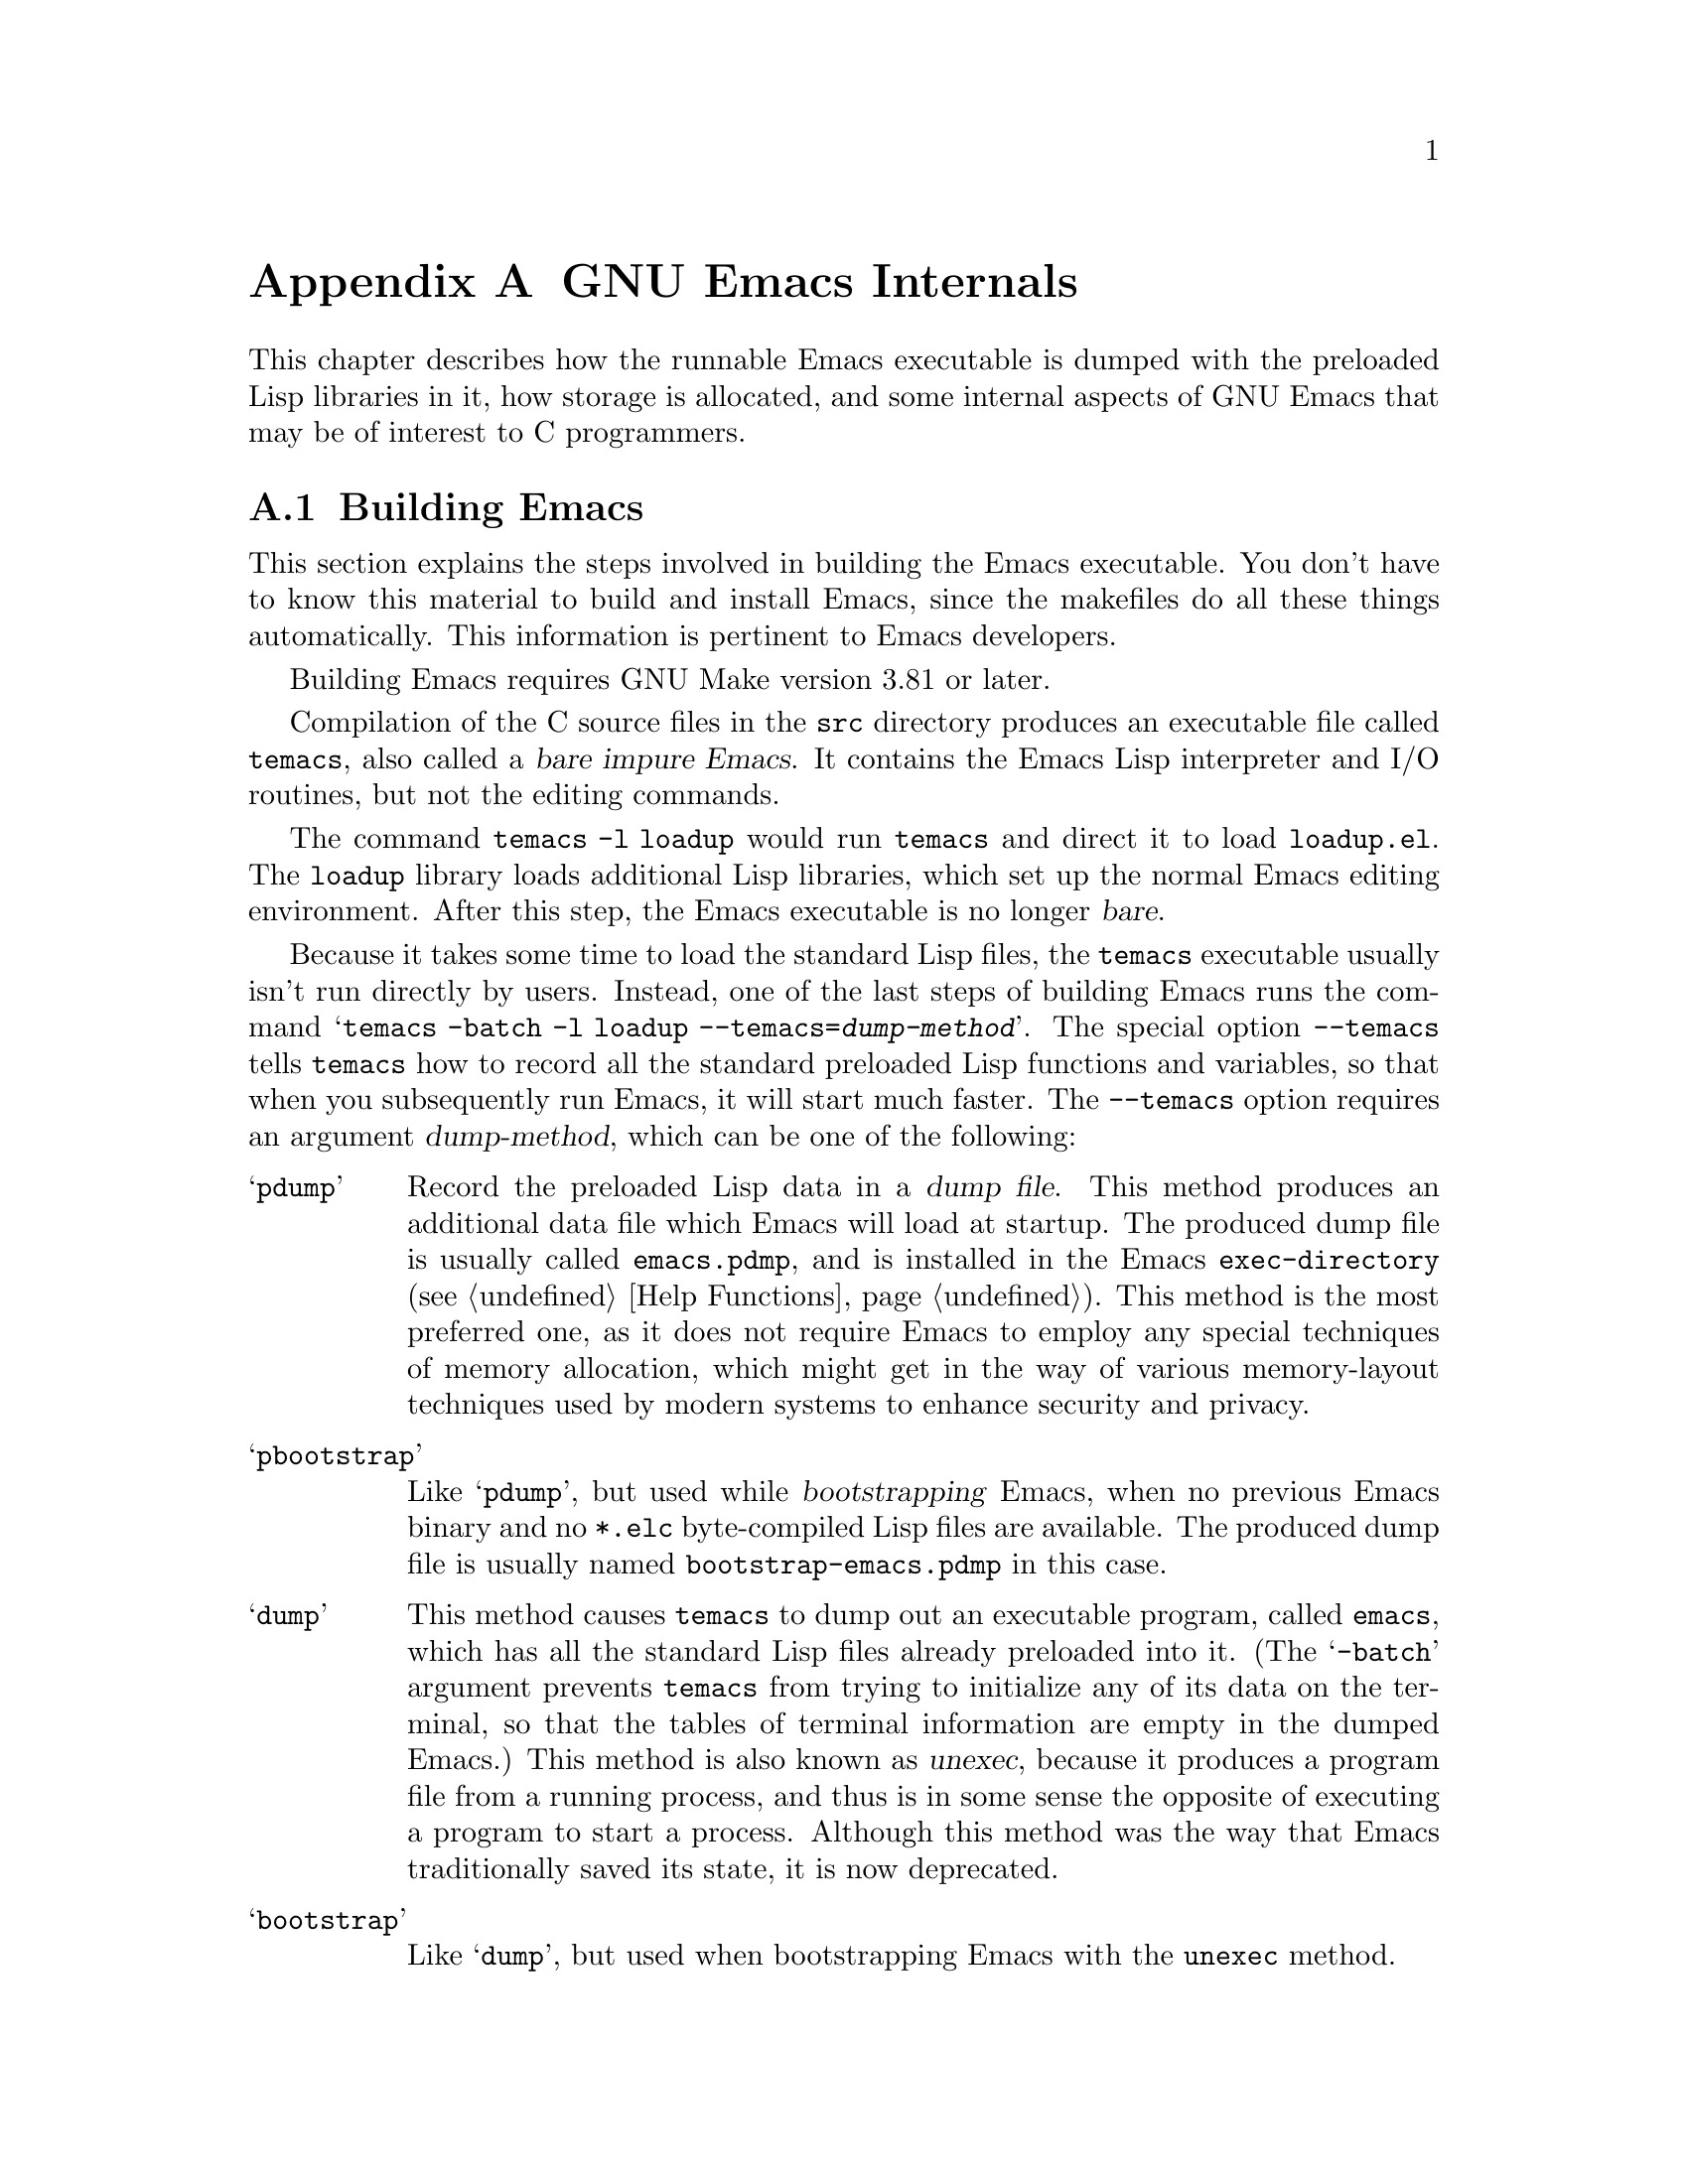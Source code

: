 @c -*-texinfo-*-
@c This is part of the GNU Emacs Lisp Reference Manual.
@c Copyright (C) 1990-1993, 1998-1999, 2001-2019 Free Software
@c Foundation, Inc.
@c See the file elisp.texi for copying conditions.
@node GNU Emacs Internals
@appendix GNU Emacs Internals

This chapter describes how the runnable Emacs executable is dumped with
the preloaded Lisp libraries in it, how storage is allocated, and some
internal aspects of GNU Emacs that may be of interest to C programmers.

@menu
* Building Emacs::      How the dumped Emacs is made.
* Pure Storage::        Kludge to make preloaded Lisp functions shareable.
* Garbage Collection::  Reclaiming space for Lisp objects no longer used.
* Stack-allocated Objects::    Temporary conses and strings on C stack.
* Memory Usage::        Info about total size of Lisp objects made so far.
* C Dialect::           What C variant Emacs is written in.
* Writing Emacs Primitives::   Writing C code for Emacs.
* Writing Dynamic Modules::    Writing loadable modules for Emacs.
* Object Internals::    Data formats of buffers, windows, processes.
* C Integer Types::     How C integer types are used inside Emacs.
@end menu

@node Building Emacs
@section Building Emacs
@cindex building Emacs
@pindex temacs

  This section explains the steps involved in building the Emacs
executable.  You don't have to know this material to build and install
Emacs, since the makefiles do all these things automatically.  This
information is pertinent to Emacs developers.

  Building Emacs requires GNU Make version 3.81 or later.

  Compilation of the C source files in the @file{src} directory
produces an executable file called @file{temacs}, also called a
@dfn{bare impure Emacs}.  It contains the Emacs Lisp interpreter and
I/O routines, but not the editing commands.

@cindex @file{loadup.el}
  The command @w{@command{temacs -l loadup}} would run @file{temacs}
and direct it to load @file{loadup.el}.  The @code{loadup} library
loads additional Lisp libraries, which set up the normal Emacs editing
environment.  After this step, the Emacs executable is no longer
@dfn{bare}.

@cindex dumping Emacs
@cindex @option{--temacs} option, and dumping method
  Because it takes some time to load the standard Lisp files, the
@file{temacs} executable usually isn't run directly by users.
Instead, one of the last steps of building Emacs runs the command
@w{@samp{temacs -batch -l loadup --temacs=@var{dump-method}}}.  The
special option @option{--temacs} tells @command{temacs} how to record
all the standard preloaded Lisp functions and variables, so that when
you subsequently run Emacs, it will start much faster.  The
@option{--temacs} option requires an argument @var{dump-method}, which
can be one of the following:

@table @samp
@item pdump
@cindex dump file
Record the preloaded Lisp data in a @dfn{dump file}.  This
method produces an additional data file which Emacs will load at
startup.  The produced dump file is usually called @file{emacs.pdmp},
and is installed in the Emacs @code{exec-directory} (@pxref{Help
Functions}).  This method is the most preferred one, as it does not
require Emacs to employ any special techniques of memory allocation,
which might get in the way of various memory-layout techniques used by
modern systems to enhance security and privacy.

@item pbootstrap
@cindex bootstrapping Emacs
Like @samp{pdump}, but used while @dfn{bootstrapping} Emacs, when no
previous Emacs binary and no @file{*.elc} byte-compiled Lisp files are
available.  The produced dump file is usually named
@file{bootstrap-emacs.pdmp} in this case.

@item dump
@cindex unexec
This method causes @command{temacs} to dump out an executable program,
called @file{emacs}, which has all the standard Lisp files already
preloaded into it.  (The @samp{-batch} argument prevents
@command{temacs} from trying to initialize any of its data on the
terminal, so that the tables of terminal information are empty in the
dumped Emacs.)  This method is also known as @dfn{unexec}, because it
produces a program file from a running process, and thus is in some
sense the opposite of executing a program to start a process.
Although this method was the way that Emacs traditionally saved its
state, it is now deprecated.

@item bootstrap
Like @samp{dump}, but used when bootstrapping Emacs with the
@code{unexec} method.
@end table

@cindex preloaded Lisp files
@vindex preloaded-file-list
  The dumped @file{emacs} executable (also called a @dfn{pure} Emacs)
is the one which is installed.  If the portable dumper was used to
build Emacs, the @file{emacs} executable is actually an exact copy of
@file{temacs}, and the corresponding @file{emacs.pdmp} file is
installed as well.  The variable @code{preloaded-file-list} stores a
list of the preloaded Lisp files recorded in the dump file or
in the dumped Emacs executable.  If you port Emacs to a new operating
system, and are not able to implement dumping of any kind, then Emacs
must load @file{loadup.el} each time it starts.

@cindex build details
@cindex deterministic build
@cindex @option{--disable-build-details} option to @command{configure}
  By default the dumped @file{emacs} executable records details such
as the build time and host name.  Use the
@option{--disable-build-details} option of @command{configure} to
suppress these details, so that building and installing Emacs twice
from the same sources is more likely to result in identical copies of
Emacs.

@cindex @file{site-load.el}
  You can specify additional files to preload by writing a library named
@file{site-load.el} that loads them.  You may need to rebuild Emacs
with an added definition

@example
#define SITELOAD_PURESIZE_EXTRA @var{n}
@end example

@noindent
to make @var{n} added bytes of pure space to hold the additional files;
see @file{src/puresize.h}.
(Try adding increments of 20000 until it is big enough.)  However, the
advantage of preloading additional files decreases as machines get
faster.  On modern machines, it is usually not advisable.

  After @file{loadup.el} reads @file{site-load.el}, it finds the
documentation strings for primitive and preloaded functions (and
variables) in the file @file{etc/DOC} where they are stored, by
calling @code{Snarf-documentation} (@pxref{Definition of
Snarf-documentation,, Accessing Documentation}).

@cindex @file{site-init.el}
@cindex preloading additional functions and variables
  You can specify other Lisp expressions to execute just before dumping
by putting them in a library named @file{site-init.el}.  This file is
executed after the documentation strings are found.

  If you want to preload function or variable definitions, there are
three ways you can do this and make their documentation strings
accessible when you subsequently run Emacs:

@itemize @bullet
@item
Arrange to scan these files when producing the @file{etc/DOC} file,
and load them with @file{site-load.el}.

@item
Load the files with @file{site-init.el}, then copy the files into the
installation directory for Lisp files when you install Emacs.

@item
Specify a @code{nil} value for @code{byte-compile-dynamic-docstrings}
as a local variable in each of these files, and load them with either
@file{site-load.el} or @file{site-init.el}.  (This method has the
drawback that the documentation strings take up space in Emacs all the
time.)
@end itemize

@cindex change @code{load-path} at configure time
@cindex @option{--enable-locallisppath} option to @command{configure}
  It is not advisable to put anything in @file{site-load.el} or
@file{site-init.el} that would alter any of the features that users
expect in an ordinary unmodified Emacs.  If you feel you must override
normal features for your site, do it with @file{default.el}, so that
users can override your changes if they wish.  @xref{Startup Summary}.
Note that if either @file{site-load.el} or @file{site-init.el} changes
@code{load-path}, the changes will be lost after dumping.
@xref{Library Search}.  To make a permanent change to
@code{load-path}, use the @option{--enable-locallisppath} option
of @command{configure}.

  In a package that can be preloaded, it is sometimes necessary (or
useful) to delay certain evaluations until Emacs subsequently starts
up.  The vast majority of such cases relate to the values of
customizable variables.  For example, @code{tutorial-directory} is a
variable defined in @file{startup.el}, which is preloaded.  The default
value is set based on @code{data-directory}.  The variable needs to
access the value of @code{data-directory} when Emacs starts, not when
it is dumped, because the Emacs executable has probably been installed
in a different location since it was dumped.

@defun custom-initialize-delay symbol value
This function delays the initialization of @var{symbol} to the next
Emacs start.  You normally use this function by specifying it as the
@code{:initialize} property of a customizable variable.  (The argument
@var{value} is unused, and is provided only for compatibility with the
form Custom expects.)
@end defun

In the unlikely event that you need a more general functionality than
@code{custom-initialize-delay} provides, you can use
@code{before-init-hook} (@pxref{Startup Summary}).

@defun dump-emacs-portable to-file &optional track-referrers
This function dumps the current state of Emacs into a dump
file @var{to-file}, using the @code{pdump} method.  Normally, the
dump file is called @file{@var{emacs-name}.dmp}, where
@var{emacs-name} is the name of the Emacs executable file.  The
optional argument @var{track-referrers}, if non-@code{nil}, causes the
portable dumper to keep additional information to help track
down the provenance of object types that are not yet supported by the
@code{pdump} method.

Although the portable dumper code can run on many platforms, the dump
files that it produces are not portable---they can be loaded only by
the Emacs executable that dumped them.

If you want to use this function in an Emacs that was already dumped,
you must run Emacs with the @samp{-batch} option.
@end defun

@defun dump-emacs to-file from-file
@cindex unexec
This function dumps the current state of Emacs into an executable file
@var{to-file}, using the @code{unexec} method.  It takes symbols from
@var{from-file} (this is normally the executable file @file{temacs}).

This function cannot be used in an Emacs that was already dumped.
This function is deprecated, and by default Emacs is built without
@code{unexec} support so this function is not available.
@end defun

@defun pdumper-stats
If the current Emacs session restored its state from a dump
file, this function returns information about the dump file and the
time it took to restore the Emacs state.  The value is an alist
@w{@code{((dumped-with-pdumper . t) (load-time . @var{time})
(dump-file-name . @var{file}))}},
where @var{file} is the name of the dump file, and @var{time} is the
time in seconds it took to restore the state from the dump file.
If the current session was not restored from a dump file, the
value is nil.
@end defun

@node Pure Storage
@section Pure Storage
@cindex pure storage

  Emacs Lisp uses two kinds of storage for user-created Lisp objects:
@dfn{normal storage} and @dfn{pure storage}.  Normal storage is where
all the new data created during an Emacs session are kept
(@pxref{Garbage Collection}).  Pure storage is used for certain data
in the preloaded standard Lisp files---data that should never change
during actual use of Emacs.

  Pure storage is allocated only while @command{temacs} is loading the
standard preloaded Lisp libraries.  In the file @file{emacs}, it is
marked as read-only (on operating systems that permit this), so that
the memory space can be shared by all the Emacs jobs running on the
machine at once.  Pure storage is not expandable; a fixed amount is
allocated when Emacs is compiled, and if that is not sufficient for
the preloaded libraries, @file{temacs} allocates dynamic memory for
the part that didn't fit.  If Emacs will be dumped using the
@code{pdump} method (@pxref{Building Emacs}), the pure-space overflow
is of no special importance (it just means some of the preloaded stuff
cannot be shared with other Emacs jobs).  However, if Emacs will be
dumped using the now obsolete @code{unexec} method, the resulting
image will work, but garbage collection (@pxref{Garbage Collection})
is disabled in this situation, causing a memory leak.  Such an
overflow normally won't happen unless you try to preload additional
libraries or add features to the standard ones.  Emacs will display a
warning about the overflow when it starts, if it was dumped using
@code{unexec}.  If this happens, you should increase the compilation
parameter @code{SYSTEM_PURESIZE_EXTRA} in the file
@file{src/puresize.h} and rebuild Emacs.

@defun purecopy object
This function makes a copy in pure storage of @var{object}, and returns
it.  It copies a string by simply making a new string with the same
characters, but without text properties, in pure storage.  It
recursively copies the contents of vectors and cons cells.  It does
not make copies of other objects such as symbols, but just returns
them unchanged.  It signals an error if asked to copy markers.

This function is a no-op except while Emacs is being built and dumped;
it is usually called only in preloaded Lisp files.
@end defun

@defvar pure-bytes-used
The value of this variable is the number of bytes of pure storage
allocated so far.  Typically, in a dumped Emacs, this number is very
close to the total amount of pure storage available---if it were not,
we would preallocate less.
@end defvar

@defvar purify-flag
This variable determines whether @code{defun} should make a copy of the
function definition in pure storage.  If it is non-@code{nil}, then the
function definition is copied into pure storage.

This flag is @code{t} while loading all of the basic functions for
building Emacs initially (allowing those functions to be shareable and
non-collectible).  Dumping Emacs as an executable always writes
@code{nil} in this variable, regardless of the value it actually has
before and after dumping.

You should not change this flag in a running Emacs.
@end defvar

@node Garbage Collection
@section Garbage Collection

@cindex memory allocation
  When a program creates a list or the user defines a new function
(such as by loading a library), that data is placed in normal storage.
If normal storage runs low, then Emacs asks the operating system to
allocate more memory.  Different types of Lisp objects, such as
symbols, cons cells, small vectors, markers, etc., are segregated in
distinct blocks in memory.  (Large vectors, long strings, buffers and
certain other editing types, which are fairly large, are allocated in
individual blocks, one per object; small strings are packed into blocks
of 8k bytes, and small vectors are packed into blocks of 4k bytes).

@cindex vector-like objects, storage
@cindex storage of vector-like Lisp objects
  Beyond the basic vector, a lot of objects like markers, overlays and
buffers are managed as if they were vectors.  The corresponding C data
structures include the @code{union vectorlike_header} field whose
@code{size} member contains the subtype enumerated by @code{enum pvec_type}
and an information about how many @code{Lisp_Object} fields this structure
contains and what the size of the rest data is.  This information is
needed to calculate the memory footprint of an object, and used
by the vector allocation code while iterating over the vector blocks.

@cindex garbage collection
  It is quite common to use some storage for a while, then release it
by (for example) killing a buffer or deleting the last pointer to an
object.  Emacs provides a @dfn{garbage collector} to reclaim this
abandoned storage.  The garbage collector operates by finding and
marking all Lisp objects that are still accessible to Lisp programs.
To begin with, it assumes all the symbols, their values and associated
function definitions, and any data presently on the stack, are
accessible.  Any objects that can be reached indirectly through other
accessible objects are also accessible.

  When marking is finished, all objects still unmarked are garbage.  No
matter what the Lisp program or the user does, it is impossible to refer
to them, since there is no longer a way to reach them.  Their space
might as well be reused, since no one will miss them.  The second
(sweep) phase of the garbage collector arranges to reuse them.

@c ??? Maybe add something describing weak hash tables here?

@cindex free list
  The sweep phase puts unused cons cells onto a @dfn{free list}
for future allocation; likewise for symbols and markers.  It compacts
the accessible strings so they occupy fewer 8k blocks; then it frees the
other 8k blocks.  Unreachable vectors from vector blocks are coalesced
to create largest possible free areas; if a free area spans a complete
4k block, that block is freed.  Otherwise, the free area is recorded
in a free list array, where each entry corresponds to a free list
of areas of the same size.  Large vectors, buffers, and other large
objects are allocated and freed individually.

@cindex CL note---allocate more storage
@quotation
@b{Common Lisp note:} Unlike other Lisps, GNU Emacs Lisp does not
call the garbage collector when the free list is empty.  Instead, it
simply requests the operating system to allocate more storage, and
processing continues until @code{gc-cons-threshold} bytes have been
used.

This means that you can make sure that the garbage collector will not
run during a certain portion of a Lisp program by calling the garbage
collector explicitly just before it (provided that portion of the
program does not use so much space as to force a second garbage
collection).
@end quotation

@deffn Command garbage-collect
This command runs a garbage collection, and returns information on
the amount of space in use.  (Garbage collection can also occur
spontaneously if you use more than @code{gc-cons-threshold} bytes of
Lisp data since the previous garbage collection.)

@code{garbage-collect} returns a list with information on amount of space in
use, where each entry has the form @samp{(@var{name} @var{size} @var{used})}
or @samp{(@var{name} @var{size} @var{used} @var{free})}.  In the entry,
@var{name} is a symbol describing the kind of objects this entry represents,
@var{size} is the number of bytes used by each one, @var{used} is the number
of those objects that were found live in the heap, and optional @var{free} is
the number of those objects that are not live but that Emacs keeps around for
future allocations.  So an overall result is:

@example
((@code{conses} @var{cons-size} @var{used-conses} @var{free-conses})
 (@code{symbols} @var{symbol-size} @var{used-symbols} @var{free-symbols})
 (@code{strings} @var{string-size} @var{used-strings} @var{free-strings})
 (@code{string-bytes} @var{byte-size} @var{used-bytes})
 (@code{vectors} @var{vector-size} @var{used-vectors})
 (@code{vector-slots} @var{slot-size} @var{used-slots} @var{free-slots})
 (@code{floats} @var{float-size} @var{used-floats} @var{free-floats})
 (@code{intervals} @var{interval-size} @var{used-intervals} @var{free-intervals})
 (@code{buffers} @var{buffer-size} @var{used-buffers})
 (@code{heap} @var{unit-size} @var{total-size} @var{free-size}))
@end example

Here is an example:

@example
(garbage-collect)
      @result{} ((conses 16 49126 8058) (symbols 48 14607 0)
                 (strings 32 2942 2607)
                 (string-bytes 1 78607) (vectors 16 7247)
                 (vector-slots 8 341609 29474) (floats 8 71 102)
                 (intervals 56 27 26) (buffers 944 8)
                 (heap 1024 11715 2678))
@end example

Below is a table explaining each element.  Note that last @code{heap} entry
is optional and present only if an underlying @code{malloc} implementation
provides @code{mallinfo} function.

@table @var
@item cons-size
Internal size of a cons cell, i.e., @code{sizeof (struct Lisp_Cons)}.

@item used-conses
The number of cons cells in use.

@item free-conses
The number of cons cells for which space has been obtained from
the operating system, but that are not currently being used.

@item symbol-size
Internal size of a symbol, i.e., @code{sizeof (struct Lisp_Symbol)}.

@item used-symbols
The number of symbols in use.

@item free-symbols
The number of symbols for which space has been obtained from
the operating system, but that are not currently being used.

@item string-size
Internal size of a string header, i.e., @code{sizeof (struct Lisp_String)}.

@item used-strings
The number of string headers in use.

@item free-strings
The number of string headers for which space has been obtained
from the operating system, but that are not currently being used.

@item byte-size
This is used for convenience and equals to @code{sizeof (char)}.

@item used-bytes
The total size of all string data in bytes.

@item vector-size
Size in bytes of a vector of length 1, including its header.

@item used-vectors
The number of vector headers allocated from the vector blocks.

@item slot-size
Internal size of a vector slot, always equal to @code{sizeof (Lisp_Object)}.

@item used-slots
The number of slots in all used vectors.
Slot counts might include some or all overhead from vector headers,
depending on the platform.

@item free-slots
The number of free slots in all vector blocks.

@item float-size
Internal size of a float object, i.e., @code{sizeof (struct Lisp_Float)}.
(Do not confuse it with the native platform @code{float} or @code{double}.)

@item used-floats
The number of floats in use.

@item free-floats
The number of floats for which space has been obtained from
the operating system, but that are not currently being used.

@item interval-size
Internal size of an interval object, i.e., @code{sizeof (struct interval)}.

@item used-intervals
The number of intervals in use.

@item free-intervals
The number of intervals for which space has been obtained from
the operating system, but that are not currently being used.

@item buffer-size
Internal size of a buffer, i.e., @code{sizeof (struct buffer)}.
(Do not confuse with the value returned by @code{buffer-size} function.)

@item used-buffers
The number of buffer objects in use.  This includes killed buffers
invisible to users, i.e., all buffers in @code{all_buffers} list.

@item unit-size
The unit of heap space measurement, always equal to 1024 bytes.

@item total-size
Total heap size, in @var{unit-size} units.

@item free-size
Heap space which is not currently used, in @var{unit-size} units.
@end table

If there was overflow in pure space (@pxref{Pure Storage}), and Emacs
was dumped using the (now obsolete) @code{unexec} method
(@pxref{Building Emacs}), then @code{garbage-collect} returns
@code{nil}, because a real garbage collection cannot be done in that
case.
@end deffn

@defopt garbage-collection-messages
If this variable is non-@code{nil}, Emacs displays a message at the
beginning and end of garbage collection.  The default value is
@code{nil}.
@end defopt

@defvar post-gc-hook
This is a normal hook that is run at the end of garbage collection.
Garbage collection is inhibited while the hook functions run, so be
careful writing them.
@end defvar

@defopt gc-cons-threshold
The value of this variable is the number of bytes of storage that must
be allocated for Lisp objects after one garbage collection in order to
trigger another garbage collection.  You can use the result returned by
@code{garbage-collect} to get an information about size of the particular
object type; space allocated to the contents of buffers does not count.

The initial threshold value is @code{GC_DEFAULT_THRESHOLD}, defined in
@file{alloc.c}.  Since it's defined in @code{word_size} units, the value
is 400,000 for the default 32-bit configuration and 800,000 for the 64-bit
one.  If you specify a larger value, garbage collection will happen less
often.  This reduces the amount of time spent garbage collecting, but
increases total memory use.  You may want to do this when running a program
that creates lots of Lisp data.

You can make collections more frequent by specifying a smaller value, down
to 1/10th of @code{GC_DEFAULT_THRESHOLD}.  A value less than this minimum
will remain in effect only until the subsequent garbage collection, at which
time @code{garbage-collect} will set the threshold back to the minimum.
@end defopt

@defopt gc-cons-percentage
The value of this variable specifies the amount of consing before a
garbage collection occurs, as a fraction of the current heap size.
This criterion and @code{gc-cons-threshold} apply in parallel, and
garbage collection occurs only when both criteria are satisfied.

As the heap size increases, the time to perform a garbage collection
increases.  Thus, it can be desirable to do them less frequently in
proportion.
@end defopt

  Control over the garbage collector via @code{gc-cons-threshold} and
@code{gc-cons-percentage} is only approximate.  Although Emacs checks
for threshold exhaustion regularly, for efficiency reasons it does not
do so immediately after every change to the heap or to
@code{gc-cons-threshold} or @code{gc-cons-percentage}, so exhausting
the threshold does not immediately trigger garbage collection.  Also,
for efficiency in threshold calculations Emacs approximates the heap
size, which counts the bytes used by currently-accessible objects in
the heap.

  The value returned by @code{garbage-collect} describes the amount of
memory used by Lisp data, broken down by data type.  By contrast, the
function @code{memory-limit} provides information on the total amount of
memory Emacs is currently using.

@defun memory-limit
This function returns an estimate of the total amount of bytes of
virtual memory that Emacs is currently using, divided by 1024.
You can use this to get a general idea of how your actions affect the
memory usage.
@end defun

@defvar memory-full
This variable is @code{t} if Emacs is nearly out of memory for Lisp
objects, and @code{nil} otherwise.
@end defvar

@defun memory-use-counts
This returns a list of numbers that count the number of objects
created in this Emacs session.  Each of these counters increments for
a certain kind of object.  See the documentation string for details.
@end defun

@defun memory-info
This functions returns an amount of total system memory and how much
of it is free.  On an unsupported system, the value may be @code{nil}.
@end defun

@defvar gcs-done
This variable contains the total number of garbage collections
done so far in this Emacs session.
@end defvar

@defvar gc-elapsed
This variable contains the total number of seconds of elapsed time
during garbage collection so far in this Emacs session, as a
floating-point number.
@end defvar

@node Stack-allocated Objects
@section Stack-allocated Objects

@cindex stack allocated Lisp objects
@cindex Lisp objects, stack-allocated
  The garbage collector described above is used to manage data visible
from Lisp programs, as well as most of the data internally used by the
Lisp interpreter.  Sometimes it may be useful to allocate temporary
internal objects using the C stack of the interpreter.  This can help
performance, as stack allocation is typically faster than using heap
memory to allocate and the garbage collector to free.  The downside is
that using such objects after they are freed results in undefined
behavior, so uses should be well thought out and carefully debugged by
using the @code{GC_CHECK_MARKED_OBJECTS} feature (see
@file{src/alloc.c}).  In particular, stack-allocated objects should
never be made visible to user Lisp code.

  Currently, cons cells and strings can be allocated this way.  This
is implemented by C macros like @code{AUTO_CONS} and
@code{AUTO_STRING} that define a named @code{Lisp_Object} with block
lifetime.  These objects are not freed by the garbage collector;
instead, they have automatic storage duration, i.e., they are
allocated like local variables and are automatically freed at the end
of execution of the C block that defined the object.

  For performance reasons, stack-allocated strings are limited to
@acronym{ASCII} characters, and many of these strings are immutable,
i.e., calling @code{ASET} on them produces undefined behavior.

@node Memory Usage
@section Memory Usage
@cindex memory usage

  These functions and variables give information about the total amount
of memory allocation that Emacs has done, broken down by data type.
Note the difference between these and the values returned by
@code{garbage-collect}; those count objects that currently exist, but
these count the number or size of all allocations, including those for
objects that have since been freed.

@defvar cons-cells-consed
The total number of cons cells that have been allocated so far
in this Emacs session.
@end defvar

@defvar floats-consed
The total number of floats that have been allocated so far
in this Emacs session.
@end defvar

@defvar vector-cells-consed
The total number of vector cells that have been allocated so far
in this Emacs session.
This includes vector-like objects such as markers and overlays, plus
certain objects not visible to users.
@end defvar

@defvar symbols-consed
The total number of symbols that have been allocated so far
in this Emacs session.
@end defvar

@defvar string-chars-consed
The total number of string characters that have been allocated so far
in this session.
@end defvar

@defvar intervals-consed
The total number of intervals that have been allocated so far
in this Emacs session.
@end defvar

@defvar strings-consed
The total number of strings that have been allocated so far in this
Emacs session.
@end defvar

@node C Dialect
@section C Dialect
@cindex C programming language

The C part of Emacs is portable to C99 or later: C11-specific features such
as @samp{<stdalign.h>} and @samp{_Noreturn} are not used without a check,
typically at configuration time, and the Emacs build procedure
provides a substitute implementation if necessary.  Some C11 features,
such as anonymous structures and unions, are too difficult to emulate,
so they are avoided entirely.

At some point in the future the base C dialect will no doubt change to C11.

@node Writing Emacs Primitives
@section Writing Emacs Primitives
@cindex primitive function internals
@cindex writing Emacs primitives

  Lisp primitives are Lisp functions implemented in C@.  The details of
interfacing the C function so that Lisp can call it are handled by a few
C macros.  The only way to really understand how to write new C code is
to read the source, but we can explain some things here.

  An example of a special form is the definition of @code{or}, from
@file{eval.c}.  (An ordinary function would have the same general
appearance.)

@smallexample
@group
DEFUN ("or", For, Sor, 0, UNEVALLED, 0,
       doc: /* Eval args until one of them yields non-nil,
then return that value.
The remaining args are not evalled at all.
If all args return nil, return nil.
@end group
@group
usage: (or CONDITIONS...)  */)
  (Lisp_Object args)
@{
  Lisp_Object val = Qnil;
@end group

@group
  while (CONSP (args))
    @{
      val = eval_sub (XCAR (args));
      if (!NILP (val))
        break;
      args = XCDR (args);
      maybe_quit ();
    @}
@end group

@group
  return val;
@}
@end group
@end smallexample

@cindex @code{DEFUN}, C macro to define Lisp primitives
  Let's start with a precise explanation of the arguments to the
@code{DEFUN} macro.  Here is a template for them:

@example
DEFUN (@var{lname}, @var{fname}, @var{sname}, @var{min}, @var{max}, @var{interactive}, @var{doc})
@end example

@table @var
@item lname
This is the name of the Lisp symbol to define as the function name; in
the example above, it is @code{or}.

@item fname
This is the C function name for this function.  This is the name that
is used in C code for calling the function.  The name is, by
convention, @samp{F} prepended to the Lisp name, with all dashes
(@samp{-}) in the Lisp name changed to underscores.  Thus, to call
this function from C code, call @code{For}.

@item sname
This is a C variable name to use for a structure that holds the data for
the subr object that represents the function in Lisp.  This structure
conveys the Lisp symbol name to the initialization routine that will
create the symbol and store the subr object as its definition.  By
convention, this name is always @var{fname} with @samp{F} replaced with
@samp{S}.

@item min
This is the minimum number of arguments that the function requires.  The
function @code{or} allows a minimum of zero arguments.

@item max
This is the maximum number of arguments that the function accepts, if
there is a fixed maximum.  Alternatively, it can be @code{UNEVALLED},
indicating a special form that receives unevaluated arguments, or
@code{MANY}, indicating an unlimited number of evaluated arguments (the
equivalent of @code{&rest}).  Both @code{UNEVALLED} and @code{MANY} are
macros.  If @var{max} is a number, it must be more than @var{min} but
less than 8.

@cindex interactive specification in primitives
@item interactive
This is an interactive specification, a string such as might be used
as the argument of @code{interactive} in a Lisp function
(@pxref{Using Interactive}).  In the case
of @code{or}, it is @code{0} (a null pointer), indicating that @code{or}
cannot be called interactively.  A value of @code{""} indicates a
function that should receive no arguments when called interactively.
If the value begins with a @samp{"(}, the string is evaluated as a
Lisp form.  For example:

@example
@group
DEFUN ("foo", Ffoo, Sfoo, 0, 3,
       "(list (read-char-by-name \"Insert character: \")\
              (prefix-numeric-value current-prefix-arg)\
              t)",
       doc: /* @dots{} */)
@end group
@end example

@item doc
This is the documentation string.  It uses C comment syntax rather
than C string syntax because comment syntax requires nothing special
to include multiple lines.  The @samp{doc:} identifies the comment
that follows as the documentation string.  The @samp{/*} and @samp{*/}
delimiters that begin and end the comment are not part of the
documentation string.

If the last line of the documentation string begins with the keyword
@samp{usage:}, the rest of the line is treated as the argument list
for documentation purposes.  This way, you can use different argument
names in the documentation string from the ones used in the C code.
@samp{usage:} is required if the function has an unlimited number of
arguments.

Some primitives have multiple definitions, one per platform (e.g.,
@code{x-create-frame}).  In such cases, rather than writing the
same documentation string in each definition, only one definition has
the actual documentation.  The others have placeholders beginning with
@samp{SKIP}, which are ignored by the function that parses the
@file{DOC} file.

All the usual rules for documentation strings in Lisp code
(@pxref{Documentation Tips}) apply to C code documentation strings
too.

The documentation string can be followed by a list of C function
attributes for the C function that implements the primitive, like
this:

@example
@group
DEFUN ("bar", Fbar, Sbar, 0, UNEVALLED, 0
       doc: /* @dots{} */
       attributes: @var{attr1} @var{attr2} @dots{})
@end group
@end example

@noindent
You can specify more than a single attribute, one after the other.
Currently, only the following attributes are recognized:

@table @code
@item noreturn
Declares the C function as one that never returns.  This corresponds
to the C11 keyword @code{_Noreturn} and to @w{@code{__attribute__
((__noreturn__))}} attribute of GCC (@pxref{Function Attributes,,,
gcc, Using the GNU Compiler Collection}).

@item const
Declares that the function does not examine any values except its
arguments, and has no effects except the return value.  This
corresponds to @w{@code{__attribute__ ((__const__))}} attribute of
GCC.

@item noinline
This corresponds to @w{@code{__attribute__ ((__noinline__))}}
attribute of GCC, which prevents the function from being considered
for inlining.  This might be needed, e.g., to countermand effects of
link-time optimizations on stack-based variables.
@end table

@end table

  After the call to the @code{DEFUN} macro, you must write the
argument list for the C function, including the types for the
arguments.  If the primitive accepts a fixed maximum number of Lisp
arguments, there must be one C argument for each Lisp argument, and
each argument must be of type @code{Lisp_Object}.  (Various macros and
functions for creating values of type @code{Lisp_Object} are declared
in the file @file{lisp.h}.)  If the primitive is a special form, it
must accept a Lisp list containing its unevaluated Lisp arguments as a
single argument of type @code{Lisp_Object}.  If the primitive has no
upper limit on the number of evaluated Lisp arguments, it must have
exactly two C arguments: the first is the number of Lisp arguments,
and the second is the address of a block containing their values.
These have types @code{ptrdiff_t} and @w{@code{Lisp_Object *}},
respectively.  Since @code{Lisp_Object} can hold any Lisp object of
any data type, you can determine the actual data type only at run
time; so if you want a primitive to accept only a certain type of
argument, you must check the type explicitly using a suitable
predicate (@pxref{Type Predicates}).
@cindex type checking internals

@cindex garbage collection protection
@cindex protect C variables from garbage collection
  Within the function @code{For} itself, the local variable
@code{args} refers to objects controlled by Emacs's stack-marking
garbage collector.  Although the garbage collector does not reclaim
objects reachable from C @code{Lisp_Object} stack variables, it may
move some of the components of an object, such as the contents of a
string or the text of a buffer.  Therefore, functions that access
these components must take care to refetch their addresses after
performing Lisp evaluation.  This means that instead of keeping C
pointers to string contents or buffer text, the code should keep the
buffer or string position, and recompute the C pointer from the
position after performing Lisp evaluation.  Lisp evaluation can occur
via calls to @code{eval_sub} or @code{Feval}, either directly or
indirectly.

@cindex @code{maybe_quit}, use in Lisp primitives
  Note the call to @code{maybe_quit} inside the loop: this function
checks whether the user pressed @kbd{C-g}, and if so, aborts the
processing.  You should do that in any loop that can potentially
require a large number of iterations; in this case, the list of
arguments could be very long.  This increases Emacs responsiveness and
improves user experience.

  You must not use C initializers for static or global variables unless
the variables are never written once Emacs is dumped.  These variables
with initializers are allocated in an area of memory that becomes
read-only (on certain operating systems) as a result of dumping Emacs.
@xref{Pure Storage}.

@cindex @code{defsubr}, Lisp symbol for a primitive
  Defining the C function is not enough to make a Lisp primitive
available; you must also create the Lisp symbol for the primitive and
store a suitable subr object in its function cell.  The code looks like
this:

@example
defsubr (&@var{sname});
@end example

@noindent
Here @var{sname} is the name you used as the third argument to @code{DEFUN}.

  If you add a new primitive to a file that already has Lisp primitives
defined in it, find the function (near the end of the file) named
@code{syms_of_@var{something}}, and add the call to @code{defsubr}
there.  If the file doesn't have this function, or if you create a new
file, add to it a @code{syms_of_@var{filename}} (e.g.,
@code{syms_of_myfile}).  Then find the spot in @file{emacs.c} where all
of these functions are called, and add a call to
@code{syms_of_@var{filename}} there.

@anchor{Defining Lisp variables in C}
@vindex byte-boolean-vars
@cindex defining Lisp variables in C
@cindex @code{DEFVAR_INT}, @code{DEFVAR_LISP}, @code{DEFVAR_BOOL}, @code{DEFSYM}
  The function @code{syms_of_@var{filename}} is also the place to define
any C variables that are to be visible as Lisp variables.
@code{DEFVAR_LISP} makes a C variable of type @code{Lisp_Object} visible
in Lisp.  @code{DEFVAR_INT} makes a C variable of type @code{int}
visible in Lisp with a value that is always an integer.
@code{DEFVAR_BOOL} makes a C variable of type @code{int} visible in Lisp
with a value that is either @code{t} or @code{nil}.  Note that variables
defined with @code{DEFVAR_BOOL} are automatically added to the list
@code{byte-boolean-vars} used by the byte compiler.

  These macros all expect three arguments:

@table @code
@item lname
The name of the variable to be used by Lisp programs.
@item vname
The name of the variable in the C sources.
@item doc
The documentation for the variable, as a C
comment.  @xref{Documentation Basics} for more details.
@end table

  By convention, when defining variables of a ``native'' type
(@code{int} and @code{bool}), the name of the C variable is the name
of the Lisp variable with @code{-} replaced by @code{_}.  When the
variable has type @code{Lisp_Object}, the convention is to also prefix
the C variable name with @code{V}.  i.e.

@smallexample
DEFVAR_INT ("my-int-variable", my_int_variable,
           doc: /* An integer variable.  */);

DEFVAR_LISP ("my-lisp-variable", Vmy_lisp_variable,
           doc: /* A Lisp variable.  */);
@end smallexample

  There are situations in Lisp where you need to refer to the symbol
itself rather than the value of that symbol.  One such case is when
temporarily overriding the value of a variable, which in Lisp is done
with @code{let}.  In C sources, this is done by defining a
corresponding, constant symbol, and using @code{specbind}.  By
convention, @code{Qmy_lisp_variable} corresponds to
@code{Vmy_lisp_variable}; to define it, use the @code{DEFSYM} macro.
i.e.

@smallexample
DEFSYM (Qmy_lisp_variable, "my-lisp-variable");
@end smallexample

  To perform the actual binding:

@smallexample
specbind (Qmy_lisp_variable, Qt);
@end smallexample

  In Lisp symbols sometimes need to be quoted, to achieve the same
effect in C you again use the corresponding constant symbol
@code{Qmy_lisp_variable}.  For example, when creating a buffer-local
variable (@pxref{Buffer-Local Variables}) in Lisp you would write:

@smallexample
(make-variable-buffer-local 'my-lisp-variable)
@end smallexample

In C the corresponding code uses @code{Fmake_variable_buffer_local} in
combination with @code{DEFSYM}, i.e.

@smallexample
DEFSYM (Qmy_lisp_variable, "my-lisp-variable");
Fmake_variable_buffer_local (Qmy_lisp_variable);
@end smallexample

@cindex defining customization variables in C
  If you want to make a Lisp variable that is defined in C behave
like one declared with @code{defcustom}, add an appropriate entry to
@file{cus-start.el}.  @xref{Variable Definitions}, for a description of
the format to use.

@cindex @code{staticpro}, protection from GC
  If you directly define a file-scope C variable of type
@code{Lisp_Object}, you must protect it from garbage-collection by
calling @code{staticpro} in @code{syms_of_@var{filename}}, like this:

@example
staticpro (&@var{variable});
@end example

  Here is another example function, with more complicated arguments.
This comes from the code in @file{window.c}, and it demonstrates the use
of macros and functions to manipulate Lisp objects.

@smallexample
@group
DEFUN ("coordinates-in-window-p", Fcoordinates_in_window_p,
       Scoordinates_in_window_p, 2, 2, 0,
       doc: /* Return non-nil if COORDINATES are in WINDOW.
  @dots{}
@end group
@group
  or `right-margin' is returned.  */)
  (register Lisp_Object coordinates, Lisp_Object window)
@{
  struct window *w;
  struct frame *f;
  int x, y;
  Lisp_Object lx, ly;
@end group

@group
  w = decode_live_window (window);
  f = XFRAME (w->frame);
  CHECK_CONS (coordinates);
  lx = Fcar (coordinates);
  ly = Fcdr (coordinates);
  CHECK_NUMBER (lx);
  CHECK_NUMBER (ly);
  x = FRAME_PIXEL_X_FROM_CANON_X (f, lx) + FRAME_INTERNAL_BORDER_WIDTH (f);
  y = FRAME_PIXEL_Y_FROM_CANON_Y (f, ly) + FRAME_INTERNAL_BORDER_WIDTH (f);
@end group

@group
  switch (coordinates_in_window (w, x, y))
    @{
    case ON_NOTHING:            /* NOT in window at all.  */
      return Qnil;
@end group

    @dots{}

@group
    case ON_MODE_LINE:          /* In mode line of window.  */
      return Qmode_line;
@end group

    @dots{}

@group
    case ON_SCROLL_BAR:         /* On scroll-bar of window.  */
      /* Historically we are supposed to return nil in this case.  */
      return Qnil;
@end group

@group
    default:
      emacs_abort ();
    @}
@}
@end group
@end smallexample

  Note that C code cannot call functions by name unless they are defined
in C@.  The way to call a function written in Lisp is to use
@code{Ffuncall}, which embodies the Lisp function @code{funcall}.  Since
the Lisp function @code{funcall} accepts an unlimited number of
arguments, in C it takes two: the number of Lisp-level arguments, and a
one-dimensional array containing their values.  The first Lisp-level
argument is the Lisp function to call, and the rest are the arguments to
pass to it.

  The C functions @code{call0}, @code{call1}, @code{call2}, and so on,
provide handy ways to call a Lisp function conveniently with a fixed
number of arguments.  They work by calling @code{Ffuncall}.

  @file{eval.c} is a very good file to look through for examples;
@file{lisp.h} contains the definitions for some important macros and
functions.

  If you define a function which is side-effect free or pure, give it
a non-@code{nil} @code{side-effect-free} or @code{pure} property,
respectively (@pxref{Standard Properties}).

@node Writing Dynamic Modules
@section Writing Dynamically-Loaded Modules
@cindex writing emacs modules
@cindex dynamic modules, writing

@cindex module @acronym{API}
  This section describes the Emacs module @acronym{API} and how to use
it as part of writing extension modules for Emacs.  The module
@acronym{API} is defined in the C programming language, therefore the
description and the examples in this section assume the module is
written in C@.  For other programming languages, you will need to use
the appropriate bindings, interfaces and facilities for calling C code.
Emacs C code requires a C99 or later compiler (@pxref{C Dialect}), and
so the code examples in this section also follow that standard.

Writing a module and integrating it into Emacs comprises the following
tasks:

@itemize @bullet
@item
Writing initialization code for the module.

@item
Writing one or more module functions.

@item
Communicating values and objects between Emacs and your module
functions.

@item
Handling of error conditions and nonlocal exits.
@end itemize

@noindent
The following subsections describe these tasks and the @acronym{API}
itself in more detail.

Once your module is written, compile it to produce a shared library,
according to the conventions of the underlying platform.  Then place
the shared library in a directory mentioned in @code{load-path}
(@pxref{Library Search}), where Emacs will find it.

If you wish to verify the conformance of a module to the Emacs dynamic
module @acronym{API}, invoke Emacs with the @kbd{--module-assertions}
option.  @xref{Initial Options,,,emacs, The GNU Emacs Manual}.

@menu
* Module Initialization::
* Module Functions::
* Module Values::
* Module Misc::
* Module Nonlocal::
@end menu

@node Module Initialization
@subsection Module Initialization Code
@cindex module initialization

  Begin your module by including the header file @file{emacs-module.h}
and defining the GPL compatibility symbol:

@example
#include <emacs-module.h>

int plugin_is_GPL_compatible;
@end example

The @file{emacs-module.h} file is installed into your system's include
tree as part of the Emacs installation.  Alternatively, you can find
it in the Emacs source tree.

@anchor{module initialization function}
Next, write an initialization function for the module.

@deftypefn Function int emacs_module_init (struct emacs_runtime *@var{runtime})
Emacs calls this function when it loads a module.  If a module does
not export a function named @code{emacs_module_init}, trying to load
the module will signal an error.  The initialization function should
return zero if the initialization succeeds, non-zero otherwise.  In
the latter case, Emacs will signal an error, and the loading of the
module will fail.  If the user presses @kbd{C-g} during the
initialization, Emacs ignores the return value of the initialization
function and quits (@pxref{Quitting}).  (If needed, you can catch user
quitting inside the initialization function, @pxref{should_quit}.)

The argument @var{runtime} is a pointer to a C @code{struct} that
includes 2 public fields: @code{size}, which provides the size of the
structure in bytes; and @code{get_environment}, which provides a
pointer to a function that allows the module initialization function
access to the Emacs environment object and its interfaces.

The initialization function should perform whatever initialization is
required for the module.  In addition, it can perform the following
tasks:

@table @asis
@cindex compatibility, between modules and Emacs
@item Compatibility verification
A module can verify that the Emacs executable which loads the module
is compatible with the module, by comparing the @code{size} member of
the @var{runtime} structure with the value compiled into the module:

@example
int
emacs_module_init (struct emacs_runtime *ert)
@{
  if (ert->size < sizeof (*ert))
    return 1;
@}
@end example

@noindent
If the size of the runtime object passed to the module is smaller than
what it expects, it means the module was compiled for an Emacs version
newer (later) than the one which attempts to load it, i.e.@: the
module might be incompatible with the Emacs binary.

In addition, a module can verify the compatibility of the module
@acronym{API} with what the module expects.  The following sample code
assumes it is part of the @code{emacs_module_init} function shown
above:

@example
  emacs_env *env = ert->get_environment (ert);
  if (env->size < sizeof (*env))
    return 2;
@end example

@noindent
@cindex module runtime environment
This calls the @code{get_environment} function using the pointer
provided in the @code{runtime} structure to retrieve a pointer to the
@acronym{API}'s @dfn{environment}, a C @code{struct} which also has a
@code{size} field holding the size of the structure in bytes.

Finally, you can write a module that will work with older versions of
Emacs, by comparing the size of the environment passed by Emacs with
known sizes, like this:

@example
  emacs_env *env = ert->get_environment (ert);
  if (env->size >= sizeof (struct emacs_env_26))
    emacs_version = 26;  /* Emacs 26 or later.  */
  else if (env->size >= sizeof (struct emacs_env_25))
    emacs_version = 25;
  else
    return 2; /* Unknown or unsupported version.  */
@end example

@noindent
This works because later Emacs versions always @emph{add} members to
the environment, never @emph{remove} any members, so the size can only
grow with new Emacs releases.  Given the version of Emacs, the module
can use only the parts of the module @acronym{API} that existed in
that version, since those parts are identical in later versions.

@file{emacs-module.h} defines a preprocessor macro
@code{EMACS_MAJOR_VERSION}.  It expands to an integer literal which is
the latest major version of Emacs supported by the header.
@xref{Version Info}.  Note that the value of
@code{EMACS_MAJOR_VERSION} is a compile-time constant and does not
represent the version of Emacs that is currently running and has
loaded your module.  If you want your module to be compatible with
various versions of @file{emacs-module.h} as well as various versions
of Emacs, you can use conditional compilation based on
@code{EMACS_MAJOR_VERSION}.

We recommend that modules always perform the compatibility
verification, unless they do their job entirely in the initialization
function, and don't access any Lisp objects or use any Emacs functions
accessible through the environment structure.

@item Binding module functions to Lisp symbols
This gives the module functions names so that Lisp code could call it
by that name.  We describe how to do this in @ref{Module Functions}
below.
@end table
@end deftypefn

@node Module Functions
@subsection Writing Module Functions
@cindex writing module functions
@cindex module functions

  The main reason for writing an Emacs module is to make additional
functions available to Lisp programs that load the module.  This
subsection describes how to write such @dfn{module functions}.

A module function has the following general form and signature:

@deftypefn Function emacs_value module_func (emacs_env *@var{env}, ptrdiff_t @var{nargs}, emacs_value *@var{args}, void *@var{data})
The @var{env} argument provides a pointer to the @acronym{API}
environment, needed to access Emacs objects and functions.  The
@var{nargs} argument is the required number of arguments, which can be
zero (see @code{make_function} below for more flexible specification
of the argument number), and @var{args} is a pointer to the array of
the function arguments.  The argument @var{data} points to additional
data required by the function, which was arranged when
@code{make_function} (see below) was called to create an Emacs
function from @code{module_func}.

Module functions use the type @code{emacs_value} to communicate Lisp
objects between Emacs and the module (@pxref{Module Values}).  The
@acronym{API}, described below and in the following subsections,
provides facilities for conversion between basic C data types and the
corresponding @code{emacs_value} objects.

A module function always returns a value.  If the function returns
normally, the Lisp code which called it will see the Lisp object
corresponding to the @code{emacs_value} value the function returned.
However, if the user typed @kbd{C-g}, or if the module function or its
callees signaled an error or exited nonlocally (@pxref{Module
Nonlocal}), Emacs will ignore the returned value and quit or throw as
it does when Lisp code encounters the same situations.
@end deftypefn

After writing your C code for a module function, you should make a
Lisp function object from it using the @code{make_function} function,
whose pointer is provided in the environment (recall that the pointer
to the environment is returned by @code{get_environment}).  This is
normally done in the module initialization function (@pxref{module
initialization function}), after verifying the @acronym{API}
compatibility.

@deftypefn Function emacs_value make_function (emacs_env *@var{env}, ptrdiff_t @var{min_arity}, ptrdiff_t @var{max_arity}, subr @var{func}, const char *@var{docstring}, void *@var{data})
@vindex emacs_variadic_function
This returns an Emacs function created from the C function @var{func},
whose signature is as described for @code{module_func} above (assumed
here to be @code{typedef}'ed as @code{subr}).  The arguments
@var{min_arity} and @var{max_arity} specify the minimum and maximum
number of arguments that @var{func} can accept.  The @var{max_arity}
argument can have the special value @code{emacs_variadic_function},
which makes the function accept an unlimited number of arguments, like
the @code{&rest} keyword in Lisp (@pxref{Argument List}).

The argument @var{data} is a way to arrange for arbitrary additional
data to be passed to @var{func} when it is called.  Whatever pointer
is passed to @code{make_function} will be passed unaltered to
@var{func}.

The argument @var{docstring} specifies the documentation string for
the function.  It should be either an @acronym{ASCII} string, or a
UTF-8 encoded non-@acronym{ASCII} string, or a @code{NULL} pointer; in
the latter case the function will have no documentation.  The
documentation string can end with a line that specifies the advertised
calling convention, see @ref{Function Documentation}.

Since every module function must accept the pointer to the environment
as its first argument, the call to @code{make_function} could be made
from any module function, but you will normally want to do that from
the module initialization function, so that all the module functions
are known to Emacs once the module is loaded.
@end deftypefn

Finally, you should bind the Lisp function to a symbol, so that Lisp
code could call your function by name.  For that, use the module
@acronym{API} function @code{intern} (@pxref{intern}) whose pointer is
also provided in the environment that module functions can access.

Combining the above steps, code that arranges for a C function
@code{module_func} to be callable as @code{module-func} from Lisp will
look like this, as part of the module initialization function:

@example
 emacs_env *env = ert->get_environment (ert);
 emacs_value func = env->make_function (env, min_arity, max_arity,
                                        module_func, docstring, data);
 emacs_value symbol = env->intern (env, "module-func");
 emacs_value args[] = @{symbol, func@};
 env->funcall (env, env->intern (env, "defalias"), 2, args);
@end example

@noindent
This makes the symbol @code{module-func} known to Emacs by calling
@code{env->intern}, then invokes @code{defalias} from Emacs to bind
the function to that symbol.  Note that it is possible to use
@code{fset} instead of @code{defalias}; the differences are described
in @ref{Defining Functions, defalias}.

Module functions including the @code{emacs_module_init} function
(@pxref{module initialization function}) may only interact with Emacs
by calling environment functions from some live @code{emacs_env}
pointer while being called directly or indirectly from Emacs.  In
other words, if a module function wants to call Lisp functions or
Emacs primitives, convert @code{emacs_value} objects to and from C
datatypes (@pxref{Module Values}), or interact with Emacs in any other
way, some call from Emacs to @code{emacs_module_init} or to a module
function must be in the callstack.  Module function may not interact
with Emacs while garbage collection is running; @pxref{Garbage
Collection}.  They may only interact with Emacs from Lisp interpreter
threads (including the main thread) created by Emacs; @pxref{Threads}.
The @kbd{--module-assertions} command-line option can detect some
violations of the above requirements.  @xref{Initial Options,,,emacs,
The GNU Emacs Manual}.

Using the module @acronym{API}, it is possible to define more complex
function and data types: interactive functions, inline functions,
macros, etc.  However, the resulting C code will be cumbersome and
hard to read.  Therefore, we recommend that you limit the module code
which creates functions and data structures to the absolute minimum,
and leave the rest for a Lisp package that will accompany your module,
because doing these additional tasks in Lisp is much easier, and will
produce a much more readable code.  For example, given a module
function @code{module-func} defined as above, one way of making an
interactive command @code{module-cmd} based on it is with the
following simple Lisp wrapper:

@lisp
(defun module-cmd (&rest args)
  "Documentation string for the command."
  (interactive @var{spec})
  (apply 'module-func args))
@end lisp

The Lisp package which goes with your module could then load the
module using the @code{load} primitive (@pxref{Dynamic Modules}) when
the package is loaded into Emacs.

@node Module Values
@subsection Conversion Between Lisp and Module Values
@cindex module values, conversion

@cindex @code{emacs_value} data type
  With very few exceptions, most modules need to exchange data with
Lisp programs that call them: accept arguments to module functions and
return values from module functions.  For this purpose, the module
@acronym{API} provides the @code{emacs_value} type, which represents
Emacs Lisp objects communicated via the @acronym{API}; it is the
functional equivalent of the @code{Lisp_Object} type used in Emacs C
primitives (@pxref{Writing Emacs Primitives}).  This section describes
the parts of the module @acronym{API} that allow to create
@code{emacs_value} objects corresponding to basic Lisp data types, and
how to access from C data in @code{emacs_value} objects that
correspond to Lisp objects.

All of the functions described below are actually @emph{function
pointers} provided via the pointer to the environment which every
module function accepts.  Therefore, module code should call these
functions through the environment pointer, like this:

@example
emacs_env *env;  /* the environment pointer */
env->some_function (arguments@dots{});
@end example

@noindent
The @code{emacs_env} pointer will usually come from the first argument
to the module function, or from the call to @code{get_environment} if
you need the environment in the module initialization function.

Most of the functions described below became available in Emacs 25,
the first Emacs release that supported dynamic modules.  For the few
functions that became available in later Emacs releases, we mention
the first Emacs version that supported them.

The following @acronym{API} functions extract values of various C data
types from @code{emacs_value} objects.  They all raise the
@code{wrong-type-argument} error condition (@pxref{Type Predicates})
if the argument @code{emacs_value} object is not of the type expected
by the function.  @xref{Module Nonlocal}, for details of how signaling
errors works in Emacs modules, and how to catch error conditions
inside the module before they are reported to Emacs.  The
@acronym{API} function @code{type_of} (@pxref{Module Misc, type_of})
can be used to obtain the type of a @code{emacs_value} object.

@deftypefn Function intmax_t extract_integer (emacs_env *@var{env}, emacs_value @var{arg})
This function returns the value of a Lisp integer specified by
@var{arg}.  The C data type of the return value, @code{intmax_t}, is
the widest integer data type supported by the C compiler, typically
@w{@code{long long}}.  If the value of @var{arg} doesn't fit into an
@code{intmax_t}, the function signals an error using the error symbol
@code{overflow-error}.
@end deftypefn

@deftypefn Function bool extract_big_integer (emacs_env *@var{env}, emacs_value @var{arg}, int *@var{sign}, ptrdiff_t *@var{count}, emacs_limb_t *@var{magnitude})
This function, which is available since Emacs 27, extracts the
integer value of @var{arg}.  The value of @var{arg} must be an
integer (fixnum or bignum).  If @var{sign} is not @code{NULL}, it
stores the sign of @var{arg} (-1, 0, or +1) into @code{*sign}.  The
magnitude is stored into @var{magnitude} as follows.  If @var{count}
and @var{magnitude} are both non-@code{NULL}, then @var{magnitude} must
point to an array of at least @code{*count} @code{unsigned long}
elements.  If @var{magnitude} is large enough to hold the magnitude of
@var{arg}, then this function writes the magnitude into the
@var{magnitude} array in little-endian form, stores the number of
array elements written into @code{*count}, and returns @code{true}.
If @var{magnitude} is not large enough, it stores the required array
size into @code{*count}, signals an error, and returns @code{false}.
If @var{count} is not @code{NULL} and @var{magnitude} is @code{NULL},
then the function stores the required array size into @code{*count}
and returns @code{true}.

Emacs guarantees that the maximum required value of @code{*count}
never exceeds @code{min (PTRDIFF_MAX, SIZE_MAX) / sizeof
(emacs_limb_t)}, so you can use @code{malloc (*count * sizeof *magnitude)}
to allocate the @code{magnitude} array without worrying about integer
overflow in the size calculation.
@end deftypefn

@deftp {Type alias} emacs_limb_t
This is an unsigned integer type, used as the element type for the
magnitude arrays for the big integer conversion functions.  The type
is guaranteed to have unique object representations, i.e., no padding
bits.
@end deftp

@defvr Macro EMACS_LIMB_MAX
This macro expands to a constant expression specifying the maximum
possible value for an @code{emacs_limb_t} object.
The expression is suitable for use in @code{#if}.
@end defvr

@deftypefn Function double extract_float (emacs_env *@var{env}, emacs_value @var{arg})
This function returns the value of a Lisp float specified by
@var{arg}, as a C @code{double} value.
@end deftypefn

@deftypefn Function struct timespec extract_time (emacs_env *@var{env}, emacs_value @var{time})
This function, which is available since Emacs 27, interprets
@var{time} as an Emacs Lisp time value and returns the corresponding
@code{struct timespec}.  @xref{Time of Day}.  @code{struct timespec}
represents a timestamp with nanosecond precision.  It has the
following members:

@table @code
@item time_t tv_sec
Whole number of seconds.
@item long tv_nsec
Fractional seconds as a number of nanoseconds.
For timestamps returned by @code{extract_time},
this is always nonnegative and less than one billion.
(Although POSIX requires the type of @code{tv_nsec} to be @code{long},
the type is @code{long long} on some nonstandard platforms.)
@end table

@noindent
@xref{Elapsed Time,,,libc}.

If @var{time} has higher precision than nanoseconds, then this
function truncates it to nanosecond precision towards negative
infinity.  This function signals an error if @var{time} (truncated to
nanoseconds) cannot be represented by @code{struct timespec}.  For
example, if @code{time_t} is a 32-bit integer type, then a @var{time}
value of ten billion seconds would signal an error, but a @var{time}
value of 600 picoseconds would get truncated to zero.

If you need to deal with time values that are not representable by
@code{struct timespec}, or if you want higher precision, call the Lisp
function @code{encode-time} and work with its return value.
@xref{Time Conversion}.
@end deftypefn

@deftypefn Function bool copy_string_contents (emacs_env *@var{env}, emacs_value @var{arg}, char *@var{buf}, ptrdiff_t *@var{len})
This function stores the UTF-8 encoded text of a Lisp string specified
by @var{arg} in the array of @code{char} pointed by @var{buf}, which
should have enough space to hold at least @code{*@var{len}} bytes,
including the terminating null byte.  The argument @var{len} must not
be a @code{NULL} pointer, and, when the function is called, it should
point to a value that specifies the size of @var{buf} in bytes.

If the buffer size specified by @code{*@var{len}} is large enough to
hold the string's text, the function stores in @code{*@var{len}} the
actual number of bytes copied to @var{buf}, including the terminating
null byte, and returns @code{true}.  If the buffer is too small, the
function raises the @code{args-out-of-range} error condition, stores
the required number of bytes in @code{*@var{len}}, and returns
@code{false}.  @xref{Module Nonlocal}, for how to handle pending error
conditions.

The argument @var{buf} can be a @code{NULL} pointer, in which case the
function stores in @code{*@var{len}} the number of bytes required for
storing the contents of @var{arg}, and returns @code{true}.  This is
how you can determine the size of @var{buf} needed to store a
particular string: first call @code{copy_string_contents} with
@code{NULL} as @var{buf}, then allocate enough memory to hold the
number of bytes stored by the function in @code{*@var{len}}, and call
the function again with non-@code{NULL} @var{buf} to actually perform
the text copying.
@end deftypefn

@deftypefn Function emacs_value vec_get (emacs_env *@var{env}, emacs_value @var{vector}, ptrdiff_t @var{index})
This function returns the element of @var{vector} at @var{index}.  The
@var{index} of the first vector element is zero.  The function raises
the @code{args-out-of-range} error condition if the value of
@var{index} is invalid.  To extract C data from the value the function
returns, use the other extraction functions described here, as
appropriate for the Lisp data type stored in that element of the
vector.
@end deftypefn

@deftypefn Function ptrdiff_t vec_size (emacs_env *@var{env}, emacs_value @var{vector})
This function returns the number of elements in @var{vector}.
@end deftypefn

@deftypefn Function void vec_set (emacs_env *@var{env}, emacs_value @var{vector}, ptrdiff_t @var{index}, emacs_value @var{value})
This function stores @var{value} in the element of @var{vector} whose
index is @var{index}.  It raises the @code{args-out-of-range} error
condition if the value of @var{index} is invalid.
@end deftypefn

The following @acronym{API} functions create @code{emacs_value}
objects from basic C data types.  They all return the created
@code{emacs_value} object.

@deftypefn Function emacs_value make_integer (emacs_env *@var{env}, intmax_t @var{n})
This function takes an integer argument @var{n} and returns the
corresponding @code{emacs_value} object.  It returns either a fixnum
or a bignum depending on whether the value of @var{n} is inside the
limits set by @code{most-negative-fixnum} and
@code{most-positive-fixnum} (@pxref{Integer Basics}).
@end deftypefn

@deftypefn Function emacs_value make_big_integer (emacs_env *@var{env}, int sign, ptrdiff_t count, const emacs_limb_t *magnitude)
This function, which is available since Emacs 27, takes an
arbitrary-sized integer argument and returns a corresponding
@code{emacs_value} object.  The @var{sign} argument gives the sign of
the return value.  If @var{sign} is nonzero, then @var{magnitude} must
point to an array of at least @var{count} elements specifying the
little-endian magnitude of the return value.
@end deftypefn

The following example uses the GNU Multiprecision Library (GMP) to
calculate the next probable prime after a given integer.
@xref{Top,,,gmp} for a general overview of GMP, and @pxref{Integer
Import and Export,,,gmp} for how to convert the @code{magnitude} array
to and from GMP @code{mpz_t} values.

@example
#include <emacs-module.h>
int plugin_is_GPL_compatible;

#include <assert.h>
#include <limits.h>
#include <stdint.h>
#include <stdlib.h>
#include <string.h>

#include <gmp.h>

static void
memory_full (emacs_env *env)
@{
  static const char message[] = "Memory exhausted";
  emacs_value data = env->make_string (env, message,
                                       strlen (message));
  env->non_local_exit_signal
    (env, env->intern (env, "error"),
     env->funcall (env, env->intern (env, "list"), 1, &data));
@}

enum
@{
  order = -1, endian = 0, nails = 0,
  limb_size = sizeof (emacs_limb_t),
  max_nlimbs = ((SIZE_MAX < PTRDIFF_MAX ? SIZE_MAX : PTRDIFF_MAX)
                / limb_size)
@};

static bool
extract_big_integer (emacs_env *env, emacs_value arg, mpz_t result)
@{
  ptrdiff_t nlimbs;
  bool ok = env->extract_big_integer (env, arg, NULL, &nlimbs, NULL);
  if (!ok)
    return false;
  assert (0 < nlimbs && nlimbs <= max_nlimbs);
  emacs_limb_t *magnitude = malloc (nlimbs * limb_size);
  if (magnitude == NULL)
    @{
      memory_full (env);
      return false;
    @}
  int sign;
  ok = env->extract_big_integer (env, arg, &sign, &nlimbs, magnitude);
  assert (ok);
  mpz_import (result, nlimbs, order, limb_size, endian, nails, magnitude);
  free (magnitude);
  if (sign < 0)
    mpz_neg (result, result);
  return true;
@}

static emacs_value
make_big_integer (emacs_env *env, const mpz_t value)
@{
  size_t nbits = mpz_sizeinbase (value, 2);
  int bitsperlimb = CHAR_BIT * limb_size - nails;
  size_t nlimbs = nbits / bitsperlimb + (nbits % bitsperlimb != 0);
  emacs_limb_t *magnitude
    = nlimbs <= max_nlimbs ? malloc (nlimbs * limb_size) : NULL;
  if (magnitude == NULL)
    @{
      memory_full (env);
      return NULL;
    @}
  size_t written;
  mpz_export (magnitude, &written, order, limb_size, endian, nails, value);
  assert (written == nlimbs);
  assert (nlimbs <= PTRDIFF_MAX);
  emacs_value result = env->make_big_integer (env, mpz_sgn (value),
                                              nlimbs, magnitude);
  free (magnitude);
  return result;
@}

static emacs_value
next_prime (emacs_env *env, ptrdiff_t nargs, emacs_value *args,
            void *data)
@{
  assert (nargs == 1);
  mpz_t p;
  mpz_init (p);
  extract_big_integer (env, args[0], p);
  mpz_nextprime (p, p);
  emacs_value result = make_big_integer (env, p);
  mpz_clear (p);
  return result;
@}

int
emacs_module_init (struct emacs_runtime *ert)
@{
  emacs_env *env = ert->get_environment (ert);
  emacs_value symbol = env->intern (env, "next-prime");
  emacs_value func
    = env->make_function (env, 1, 1, next_prime, NULL, NULL);
  emacs_value args[] = @{symbol, func@};
  env->funcall (env, env->intern (env, "defalias"), 2, args);
  return 0;
@}
@end example

@deftypefn Function emacs_value make_float (emacs_env *@var{env}, double @var{d})
This function takes a @code{double} argument @var{d} and returns the
corresponding Emacs floating-point value.
@end deftypefn

@deftypefn Function emacs_value make_time (emacs_env *@var{env}, struct timespec @var{time})
This function, which is available since Emacs 27, takes a @code{struct
timespec} argument @var{time} and returns the corresponding Emacs
timestamp as a pair @code{(@var{ticks} . @var{hz})}.  @xref{Time of
Day}.  The return value represents exactly the same timestamp as
@var{time}: all input values are representable, and there is never a
loss of precision.  @code{@var{time}.tv_sec} and
@code{@var{time}.tv_nsec} can be arbitrary values.  In particular,
there's no requirement that @var{time} be normalized.  This means that
@code{@var{time}.tv_nsec} can be negative or larger than 999,999,999.
@end deftypefn

@deftypefn Function emacs_value make_string (emacs_env *@var{env}, const char *@var{str}, ptrdiff_t @var{strlen})
This function creates an Emacs string from C text string pointed by
@var{str} whose length in bytes, not including the terminating null
byte, is @var{strlen}.  The original string in @var{str} can be either
an @acronym{ASCII} string or a UTF-8 encoded non-@acronym{ASCII}
string; it can include embedded null bytes, and doesn't have to end in
a terminating null byte at @code{@var{str}[@var{strlen}]}.  The
function raises the @code{overflow-error} error condition if
@var{strlen} is negative or exceeds the maximum length of an Emacs
string.
@end deftypefn

The @acronym{API} does not provide functions to manipulate Lisp data
structures, for example, create lists with @code{cons} and @code{list}
(@pxref{Building Lists}), extract list members with @code{car} and
@code{cdr} (@pxref{List Elements}), create vectors with @code{vector}
(@pxref{Vector Functions}), etc.  For these, use @code{intern} and
@code{funcall}, described in the next subsection, to call the
corresponding Lisp functions.

Normally, @code{emacs_value} objects have a rather short lifetime: it
ends when the @code{emacs_env} pointer used for their creation goes
out of scope.  Occasionally, you may need to create @dfn{global
references}: @code{emacs_value} objects that live as long as you
wish.  Use the following two functions to manage such objects.

@deftypefn Function emacs_value make_global_ref (emacs_env *@var{env}, emacs_value @var{value})
This function returns a global reference for @var{value}.
@end deftypefn

@deftypefn Function void free_global_ref (emacs_env *@var{env}, emacs_value @var{global_value})
This function frees the @var{global_value} previously created by
@code{make_global_ref}.  The @var{global_value} is no longer valid
after the call.  Your module code should pair each call to
@code{make_global_ref} with the corresponding @code{free_global_ref}.
@end deftypefn

@cindex user pointer, using in module functions
An alternative to keeping around C data structures that need to be
passed to module functions later is to create @dfn{user pointer}
objects.  A user pointer, or @code{user-ptr}, object is a Lisp object
that encapsulates a C pointer and can have an associated finalizer
function, which is called when the object is garbage-collected
(@pxref{Garbage Collection}).  The module @acronym{API} provides
functions to create and access @code{user-ptr} objects.  These
functions raise the @code{wrong-type-argument} error condition if they
are called on @code{emacs_value} that doesn't represent a
@code{user-ptr} object.

@deftypefn Function emacs_value make_user_ptr (emacs_env *@var{env}, emacs_finalizer @var{fin}, void *@var{ptr})
This function creates and returns a @code{user-ptr} object which wraps
the C pointer @var{ptr}.  The finalizer function @var{fin} can be a
@code{NULL} pointer (meaning no finalizer), or it can be a function of
the following signature:

@example
typedef void (*emacs_finalizer) (void *@var{ptr});
@end example

@noindent
If @var{fin} is not a @code{NULL} pointer, it will be called with the
@var{ptr} as the argument when the @code{user-ptr} object is
garbage-collected.  Don't run any expensive code in a finalizer,
because GC must finish quickly to keep Emacs responsive.
@end deftypefn

@deftypefn Function void *get_user_ptr (emacs_env *@var{env}, emacs_value val)
This function extracts the C pointer from the Lisp object represented
by @var{val}.
@end deftypefn

@deftypefn Function void set_user_ptr (emacs_env *@var{env}, emacs_value @var{value}, void *@var{ptr})
This function sets the C pointer embedded in the @code{user-ptr}
object represented by @var{value} to @var{ptr}.
@end deftypefn

@deftypefn Function emacs_finalizer get_user_finalizer (emacs_env *@var{env}, emacs_value val)
This function returns the finalizer of the @code{user-ptr} object
represented by @var{val}, or @code{NULL} if it doesn't have a finalizer.
@end deftypefn

@deftypefn Function void set_user_finalizer (emacs_env *@var{env}, emacs_value @var{val}, emacs_finalizer @var{fin})
This function changes the finalizer of the @code{user-ptr} object
represented by @var{val} to be @var{fin}.  If @var{fin} is a
@code{NULL} pointer, the @code{user-ptr} object will have no finalizer.
@end deftypefn

@node Module Misc
@subsection Miscellaneous Convenience Functions for Modules

  This subsection describes a few convenience functions provided by
the module @acronym{API}.  Like the functions described in previous
subsections, all of them are actually function pointers, and need to
be called via the @code{emacs_env} pointer.  Description of functions
that were introduced after Emacs 25 calls out the first version where
they became available.

@deftypefn Function bool eq (emacs_env *@var{env}, emacs_value @var{val1}, emacs_value @var{val2})
This function returns @code{true} if the Lisp objects represented by
@var{val1} and @var{val2} are identical, @code{false} otherwise.  This
is the same as the Lisp function @code{eq} (@pxref{Equality
Predicates}), but avoids the need to intern the objects represented by
the arguments.

There are no @acronym{API} functions for other equality predicates, so
you will need to use @code{intern} and @code{funcall}, described
below, to perform more complex equality tests.
@end deftypefn

@deftypefn Function bool is_not_nil (emacs_env *@var{env}, emacs_value @var{val})
This function tests whether the Lisp object represented by @var{val}
is non-@code{nil}; it returns @code{true} or @code{false} accordingly.

Note that you could implement an equivalent test by using
@code{intern} to get an @code{emacs_value} representing @code{nil},
then use @code{eq}, described above, to test for equality.  But using
this function is more convenient.
@end deftypefn

@deftypefn Function emacs_value type_of (emacs_env *@var{env}, emacs_value @code{object})
This function returns the type of @var{object} as a value that
represents a symbol: @code{string} for a string, @code{integer} for an
integer, @code{process} for a process, etc.  @xref{Type Predicates}.
You can use @code{intern} and @code{eq} to compare against known type
symbols, if your code needs to depend on the object type.
@end deftypefn

@anchor{intern}
@deftypefn Function emacs_value intern (emacs_env *@var{env}, const char *name)
This function returns an interned Emacs symbol whose name is
@var{name}, which should be an @acronym{ASCII} null-terminated string.
It creates a new symbol if one does not already exist.

Together with @code{funcall}, described below, this function provides
a means for invoking any Lisp-callable Emacs function, provided that
its name is a pure @acronym{ASCII} string.  For example, here's how to
intern a symbol whose name @code{name_str} is non-@acronym{ASCII}, by
calling the more powerful Emacs @code{intern} function
(@pxref{Creating Symbols}):

@example
emacs_value fintern = env->intern (env, "intern");
emacs_value sym_name =
  env->make_string (env, name_str, strlen (name_str));
emacs_value intern_args[] = @{ sym_name, env->intern (env, "nil") @};
emacs_value symbol = env->funcall (env, fintern, 2, intern_args);
@end example

@end deftypefn

@deftypefn Function emacs_value funcall (emacs_env *@var{env}, emacs_value @var{func}, ptrdiff_t @var{nargs}, emacs_value *@var{args})
This function calls the specified @var{func} passing it @var{nargs}
arguments from the array pointed to by @var{args}.  The argument
@var{func} can be a function symbol (e.g., returned by @code{intern}
described above), a module function returned by @code{make_function}
(@pxref{Module Functions}), a subroutine written in C, etc.  If
@var{nargs} is zero, @var{args} can be a @code{NULL} pointer.

The function returns the value that @var{func} returned.
@end deftypefn

If your module includes potentially long-running code, it is a good
idea to check from time to time in that code whether the user wants to
quit, e.g., by typing @kbd{C-g} (@pxref{Quitting}).  The following
function, which is available since Emacs 26.1, is provided for that
purpose.

@anchor{should_quit}
@deftypefn Function bool should_quit (emacs_env *@var{env})
This function returns @code{true} if the user wants to quit.  In that
case, we recommend that your module function aborts any on-going
processing and returns as soon as possible.  In most cases, use
@code{process_input} instead.
@end deftypefn

To process input events in addition to checking whether the user wants
to quit, use the following function, which is available since Emacs
27.1.

@anchor{process_input}
@deftypefn Function enum emacs_process_input_result process_input (emacs_env *@var{env})
This function processes pending input events.  It returns
@code{emacs_process_input_quit} if the user wants to quit or an error
occurred while processing signals.  In that case, we recommend that
your module function aborts any on-going processing and returns as
soon as possible.  If the module code may continue running,
@code{process_input} returns @code{emacs_process_input_continue}.  The
return value is @code{emacs_process_input_continue} if and only if
there is no pending nonlocal exit in @code{env}.  If the module
continues after calling @code{process_input}, global state such as
variable values and buffer content may have been modified in arbitrary
ways.
@end deftypefn

@node Module Nonlocal
@subsection Nonlocal Exits in Modules
@cindex nonlocal exits, in modules

  Emacs Lisp supports nonlocal exits, whereby program control is
transfered from one point in a program to another remote point.
@xref{Nonlocal Exits}.  Thus, Lisp functions called by your module
might exit nonlocally by calling @code{signal} or @code{throw}, and
your module functions must handle such nonlocal exits properly.  Such
handling is needed because C programs will not automatically release
resources and perform other cleanups in these cases; your module code
must itself do it.  The module @acronym{API} provides facilities for
that, described in this subsection.  They are generally available
since Emacs 25; those of them that became available in later releases
explicitly call out the first Emacs version where they became part of
the @acronym{API}.

When some Lisp code called by a module function signals an error or
throws, the nonlocal exit is trapped, and the pending exit and its
associated data are stored in the environment.  Whenever a nonlocal
exit is pending in the environment, any module @acronym{API} function
called with a pointer to that environment will return immediately
without any processing (the functions @code{non_local_exit_check},
@code{non_local_exit_get}, and @code{non_local_exit_clear} are
exceptions from this rule).  If your module function then does nothing
and returns to Emacs, a pending nonlocal exit will cause Emacs to act
on it: signal an error or throw to the corresponding @code{catch}.

So the simplest ``handling'' of nonlocal exits in module functions is
to do nothing special and let the rest of your code to run as if
nothing happened.  However, this can cause two classes of problems:

@itemize @minus
@item
Your module function might use uninitialized or undefined values,
since @acronym{API} functions return immediately without producing the
expected results.

@item
Your module might leak resources, because it might not have the
opportunity to release them.
@end itemize

Therefore, we recommend that your module functions check for nonlocal
exit conditions and recover from them, using the functions described
below.

@deftypefn Function enum emacs_funcall_exit non_local_exit_check (emacs_env *@var{env})
This function returns the kind of nonlocal exit condition stored in
@var{env}.  The possible values are:

@vindex emacs_funcall_exit@r{, enumeration}
@vtable @code
@item emacs_funcall_exit_return
The last @acronym{API} function exited normally.
@item emacs_funcall_exit_signal
The last @acronym{API} function signaled an error.
@item emacs_funcall_exit_throw
The last @acronym{API} function exited via @code{throw}.
@end vtable
@end deftypefn

@deftypefn Function enum emacs_funcall_exit non_local_exit_get (emacs_env *@var{env}, emacs_value *@var{symbol}, emacs_value *@var{data})
This function returns the kind of nonlocal exit condition stored in
@var{env}, like @code{non_local_exit_check} does, but it also returns
the full information about the nonlocal exit, if any.  If the return
value is @code{emacs_funcall_exit_signal}, the function stores the
error symbol in @code{*@var{symbol}} and the error data in
@code{*@var{data}} (@pxref{Signaling Errors}).  If the return value is
@code{emacs_funcall_exit_throw}, the function stores the @code{catch}
tag symbol in @code{*@var{symbol}} and the @code{throw} value in
@code{*@var{data}}.  The function doesn't store anything in memory
pointed by these arguments when the return value is
@code{emacs_funcall_exit_return}.
@end deftypefn

You should check nonlocal exit conditions where it matters: before you
allocated some resource or after you allocated a resource that might
need freeing, or where a failure means further processing is
impossible or infeasible.

Once your module function detected that a nonlocal exit is pending, it
can either return to Emacs (after performing the necessary local
cleanup), or it can attempt to recover from the nonlocal exit.  The
following @acronym{API} functions will help with these tasks.

@deftypefn Function void non_local_exit_clear (emacs_env *@var{env})
This function clears the pending nonlocal exit conditions and data
from @var{env}.  After calling it, the module @acronym{API} functions
will work normally.  Use this function if your module function can
recover from nonlocal exits of the Lisp functions it calls and
continue, and also before calling any of the following two functions
(or any other @acronym{API} functions, if you want them to perform
their intended processing when a nonlocal exit is pending).
@end deftypefn

@deftypefn Function void non_local_exit_throw (emacs_env *@var{env}, emacs_value @var{tag}, emacs_value @var{value})
This function throws to the Lisp @code{catch} symbol represented by
@var{tag}, passing it @var{value} as the value to return.  Your module
function should in general return soon after calling this function.
One use of this function is when you want to re-throw a non-local exit
from one of the called @acronym{API} or Lisp functions.
@end deftypefn

@deftypefn Function void non_local_exit_signal (emacs_env *@var{env}, emacs_value @var{error}, emacs_value @var{data})
This function signals the error represented by @var{error} with the
specified error data @var{data}.  The module function should return
soon after calling this function.  This function could be useful,
e.g., for signaling errors from module functions to Emacs.
@end deftypefn


@node Object Internals
@section Object Internals
@cindex object internals

  Emacs Lisp provides a rich set of the data types.  Some of them, like cons
cells, integers and strings, are common to nearly all Lisp dialects.  Some
others, like markers and buffers, are quite special and needed to provide
the basic support to write editor commands in Lisp.  To implement such
a variety of object types and provide an efficient way to pass objects between
the subsystems of an interpreter, there is a set of C data structures and
a special type to represent the pointers to all of them, which is known as
@dfn{tagged pointer}.

  In C, the tagged pointer is an object of type @code{Lisp_Object}.  Any
initialized variable of such a type always holds the value of one of the
following basic data types: integer, symbol, string, cons cell, float,
or vectorlike object.  Each of these data types has the
corresponding tag value.  All tags are enumerated by @code{enum Lisp_Type}
and placed into a 3-bit bitfield of the @code{Lisp_Object}.  The rest of the
bits is the value itself.  Integers are immediate, i.e., directly
represented by those @dfn{value bits}, and all other objects are represented
by the C pointers to a corresponding object allocated from the heap.  Width
of the @code{Lisp_Object} is platform- and configuration-dependent: usually
it's equal to the width of an underlying platform pointer (i.e., 32-bit on
a 32-bit machine and 64-bit on a 64-bit one), but also there is a special
configuration where @code{Lisp_Object} is 64-bit but all pointers are 32-bit.
The latter trick was designed to overcome the limited range of values for
Lisp integers on a 32-bit system by using 64-bit @code{long long} type for
@code{Lisp_Object}.

  The following C data structures are defined in @file{lisp.h} to represent
the basic data types beyond integers:

@table @code
@item struct Lisp_Cons
Cons cell, an object used to construct lists.

@item struct Lisp_String
String, the basic object to represent a sequence of characters.

@item struct Lisp_Vector
Array, a fixed-size set of Lisp objects which may be accessed by an index.

@item struct Lisp_Symbol
Symbol, the unique-named entity commonly used as an identifier.

@item struct Lisp_Float
Floating-point value.
@end table

  These types are the first-class citizens of an internal type system.
Since the tag space is limited, all other types are the subtypes of
@code{Lisp_Vectorlike}.  Vector subtypes are enumerated
by @code{enum pvec_type}, and nearly all complex objects like windows, buffers,
frames, and processes fall into this category.

  Below there is a description of a few subtypes of @code{Lisp_Vectorlike}.
Buffer object represents the text to display and edit.  Window is the part
of display structure which shows the buffer or is used as a container to
recursively place other windows on the same frame.  (Do not confuse Emacs Lisp
window object with the window as an entity managed by the user interface
system like X; in Emacs terminology, the latter is called frame.)  Finally,
process object is used to manage the subprocesses.

@menu
* Buffer Internals::    Components of a buffer structure.
* Window Internals::    Components of a window structure.
* Process Internals::   Components of a process structure.
@end menu

@node Buffer Internals
@subsection Buffer Internals
@cindex internals, of buffer
@cindex buffer internals

  Two structures (see @file{buffer.h}) are used to represent buffers
in C@.  The @code{buffer_text} structure contains fields describing the
text of a buffer; the @code{buffer} structure holds other fields.  In
the case of indirect buffers, two or more @code{buffer} structures
reference the same @code{buffer_text} structure.

Here are some of the fields in @code{struct buffer_text}:

@table @code
@item beg
The address of the buffer contents.  The buffer contents is a linear C
array of @code{char}, with the gap somewhere in its midst.

@item gpt
@itemx gpt_byte
The character and byte positions of the buffer gap.  @xref{Buffer
Gap}.

@item z
@itemx z_byte
The character and byte positions of the end of the buffer text.

@item gap_size
The size of buffer's gap.  @xref{Buffer Gap}.

@item modiff
@itemx save_modiff
@itemx chars_modiff
@itemx overlay_modiff
These fields count the number of buffer-modification events performed
in this buffer.  @code{modiff} is incremented after each
buffer-modification event, and is never otherwise changed;
@code{save_modiff} contains the value of @code{modiff} the last time
the buffer was visited or saved; @code{chars_modiff} counts only
modifications to the characters in the buffer, ignoring all other
kinds of changes (such as text properties); and @code{overlay_modiff}
counts only modifications to the buffer's overlays.

@item beg_unchanged
@itemx end_unchanged
The number of characters at the start and end of the text that are
known to be unchanged since the last complete redisplay.

@item unchanged_modified
@itemx overlay_unchanged_modified
The values of @code{modiff} and @code{overlay_modiff}, respectively,
after the last complete redisplay.  If their current values match
@code{modiff} or @code{overlay_modiff}, that means
@code{beg_unchanged} and @code{end_unchanged} contain no useful
information.

@item markers
The markers that refer to this buffer.  This is actually a single
marker, and successive elements in its marker @dfn{chain} (a linked
list) are the other markers referring to this buffer text.

@item intervals
The interval tree which records the text properties of this buffer.
@end table

Some of the fields of @code{struct buffer} are:

@table @code
@item header
A header of type @code{union vectorlike_header} is common to all
vectorlike objects.

@item own_text
A @code{struct buffer_text} structure that ordinarily holds the buffer
contents.  In indirect buffers, this field is not used.

@item text
A pointer to the @code{buffer_text} structure for this buffer.  In an
ordinary buffer, this is the @code{own_text} field above.  In an
indirect buffer, this is the @code{own_text} field of the base buffer.

@item next
A pointer to the next buffer, in the chain of all buffers, including
killed buffers.  This chain is used only for allocation and garbage
collection, in order to collect killed buffers properly.

@item pt
@itemx pt_byte
The character and byte positions of point in a buffer.

@item begv
@itemx begv_byte
The character and byte positions of the beginning of the accessible
range of text in the buffer.

@item zv
@itemx zv_byte
The character and byte positions of the end of the accessible range of
text in the buffer.

@item base_buffer
In an indirect buffer, this points to the base buffer.  In an ordinary
buffer, it is null.

@item local_flags
This field contains flags indicating that certain variables are local
in this buffer.  Such variables are declared in the C code using
@code{DEFVAR_PER_BUFFER}, and their buffer-local bindings are stored
in fields in the buffer structure itself.  (Some of these fields are
described in this table.)

@item modtime
The modification time of the visited file.  It is set when the file is
written or read.  Before writing the buffer into a file, this field is
compared to the modification time of the file to see if the file has
changed on disk.  @xref{Buffer Modification}.

@item auto_save_modified
The time when the buffer was last auto-saved.

@item last_window_start
The @code{window-start} position in the buffer as of the last time the
buffer was displayed in a window.

@item clip_changed
This flag indicates that narrowing has changed in the buffer.
@xref{Narrowing}.

@item prevent_redisplay_optimizations_p
This flag indicates that redisplay optimizations should not be used to
display this buffer.

@item overlay_center
This field holds the current overlay center position.  @xref{Managing
Overlays}.

@item overlays_before
@itemx overlays_after
These fields hold, respectively, a list of overlays that end at or
before the current overlay center, and a list of overlays that end
after the current overlay center.  @xref{Managing Overlays}.
@code{overlays_before} is sorted in order of decreasing end position,
and @code{overlays_after} is sorted in order of increasing beginning
position.

@c FIXME? the following are now all Lisp_Object BUFFER_INTERNAL_FIELD (foo).

@item name
A Lisp string that names the buffer.  It is guaranteed to be unique.
@xref{Buffer Names}.  This and the following fields have their names
in the C struct definition end in a @code{_} to indicate that they
should not be accessed directly, but via the @code{BVAR} macro, like
this:

@example
  Lisp_Object buf_name = BVAR (buffer, name);
@end example

@item save_length
The length of the file this buffer is visiting, when last read or
saved.  It can have 2 special values: @minus{}1 means auto-saving was
turned off in this buffer, and @minus{}2 means don't turn off
auto-saving if buffer text shrinks a lot.  This and other fields
concerned with saving are not kept in the @code{buffer_text} structure
because indirect buffers are never saved.

@item directory
The directory for expanding relative file names.  This is the value of
the buffer-local variable @code{default-directory} (@pxref{File Name Expansion}).

@item filename
The name of the file visited in this buffer, or @code{nil}.  This is
the value of the buffer-local variable @code{buffer-file-name}
(@pxref{Buffer File Name}).

@item undo_list
@itemx backed_up
@itemx auto_save_file_name
@itemx auto_save_file_format
@itemx read_only
@itemx file_format
@itemx file_truename
@itemx invisibility_spec
@itemx display_count
@itemx display_time
These fields store the values of Lisp variables that are automatically
buffer-local (@pxref{Buffer-Local Variables}), whose corresponding
variable names have the additional prefix @code{buffer-} and have
underscores replaced with dashes.  For instance, @code{undo_list}
stores the value of @code{buffer-undo-list}.

@item mark
The mark for the buffer.  The mark is a marker, hence it is also
included on the list @code{markers}.  @xref{The Mark}.

@item local_var_alist
The association list describing the buffer-local variable bindings of
this buffer, not including the built-in buffer-local bindings that
have special slots in the buffer object.  (Those slots are omitted
from this table.)  @xref{Buffer-Local Variables}.

@item major_mode
Symbol naming the major mode of this buffer, e.g., @code{lisp-mode}.

@item mode_name
Pretty name of the major mode, e.g., @code{"Lisp"}.

@item keymap
@itemx abbrev_table
@itemx syntax_table
@itemx category_table
@itemx display_table
These fields store the buffer's local keymap (@pxref{Keymaps}), abbrev
table (@pxref{Abbrev Tables}), syntax table (@pxref{Syntax Tables}),
category table (@pxref{Categories}), and display table (@pxref{Display
Tables}).

@item downcase_table
@itemx upcase_table
@itemx case_canon_table
These fields store the conversion tables for converting text to lower
case, upper case, and for canonicalizing text for case-fold search.
@xref{Case Tables}.

@item minor_modes
An alist of the minor modes of this buffer.

@item pt_marker
@itemx begv_marker
@itemx zv_marker
These fields are only used in an indirect buffer, or in a buffer that
is the base of an indirect buffer.  Each holds a marker that records
@code{pt}, @code{begv}, and @code{zv} respectively, for this buffer
when the buffer is not current.

@item mode_line_format
@itemx header_line_format
@itemx case_fold_search
@itemx tab_width
@itemx fill_column
@itemx left_margin
@itemx auto_fill_function
@itemx truncate_lines
@itemx word_wrap
@itemx ctl_arrow
@itemx bidi_display_reordering
@itemx bidi_paragraph_direction
@itemx selective_display
@itemx selective_display_ellipses
@itemx overwrite_mode
@itemx abbrev_mode
@itemx mark_active
@itemx enable_multibyte_characters
@itemx buffer_file_coding_system
@itemx cache_long_line_scans
@itemx point_before_scroll
@itemx left_fringe_width
@itemx right_fringe_width
@itemx fringes_outside_margins
@itemx scroll_bar_width
@itemx indicate_empty_lines
@itemx indicate_buffer_boundaries
@itemx fringe_indicator_alist
@itemx fringe_cursor_alist
@itemx scroll_up_aggressively
@itemx scroll_down_aggressively
@itemx cursor_type
@itemx cursor_in_non_selected_windows
These fields store the values of Lisp variables that are automatically
buffer-local (@pxref{Buffer-Local Variables}), whose corresponding
variable names have underscores replaced with dashes.  For instance,
@code{mode_line_format} stores the value of @code{mode-line-format}.

@item last_selected_window
This is the last window that was selected with this buffer in it, or @code{nil}
if that window no longer displays this buffer.
@end table

@node Window Internals
@subsection Window Internals
@cindex internals, of window
@cindex window internals

  The fields of a window (for a complete list, see the definition of
@code{struct window} in @file{window.h}) include:

@table @code
@item frame
The frame that this window is on, as a Lisp object.

@item mini
Non-zero if this window is a minibuffer window, a window showing the
minibuffer or the echo area.

@item pseudo_window_p
@cindex pseudo window
Non-zero if this window is a @dfn{pseudo window}.  A pseudo window is
either a window used to display the menu bar or the tool bar (when
Emacs uses toolkits that don't display their own menu bar and tool
bar) or the tab bar or a window showing a tooltip on a tooltip frame.
Pseudo windows are in general not accessible from Lisp code.

@item parent
Internally, Emacs arranges windows in a tree; each group of siblings
has a parent window whose area includes all the siblings.  This field
points to the window's parent in that tree, as a Lisp object.  For the
root window of the tree and a minibuffer window this is always
@code{nil}.

Parent windows do not display buffers, and play little role in display
except to shape their child windows.  Emacs Lisp programs cannot
directly manipulate parent windows; they operate on the windows at the
leaves of the tree, which actually display buffers.

@item contents
For a leaf window and windows showing a tooltip, this is the buffer,
as a Lisp object, that the window is displaying.  For an internal
(``parent'') window, this is its first child window.  For a pseudo
window showing a menu or tool bar this is @code{nil}.  It is also
@code{nil} for a window that has been deleted.

@item next
@itemx prev
The next and previous sibling of this window as Lisp objects.
@code{next} is @code{nil} if the window is the right-most or
bottom-most in its group; @code{prev} is @code{nil} if it is the
left-most or top-most in its group.  Whether the sibling is left/right
or up/down is determined by the @code{horizontal} field of the
sibling's parent: if it's non-zero, the siblings are arranged
horizontally.

As a special case, @code{next} of a frame's root window points to the
frame's minibuffer window, provided this is not a minibuffer-only or
minibuffer-less frame.  On such frames @code{prev} of the minibuffer
window points to that frame's root window.  In any other case, the
root window's @code{next} and the minibuffer window's (if present)
@code{prev} fields are @code{nil}.

@item left_col
The left-hand edge of the window, measured in columns, relative to the
leftmost column (column 0) of the window's native frame.

@item top_line
The top edge of the window, measured in lines, relative to the topmost
line (line 0) of the window's native frame.

@item pixel_left
@itemx pixel_top
The left-hand and top edges of this window, measured in pixels,
relative to the top-left corner (0, 0) of the window's native frame.

@item total_cols
@itemx total_lines
The total width and height of the window, measured in columns and
lines respectively.  The values include scroll bars and fringes,
dividers and/or the separator line on the right of the window (if
any).

@item pixel_width;
@itemx pixel_height;
The total width and height of the window measured in pixels.

@item start
A marker pointing to the position in the buffer that is the first
character (in the logical order, @pxref{Bidirectional Display})
displayed in the window.

@item pointm
@cindex window point internals
This is the value of point in the current buffer when this window is
selected; when it is not selected, it retains its previous value.

@item old_pointm
The value of @code{pointm} at the last redisplay time.

@item force_start
If this flag is non-@code{nil}, it says that the window has been
scrolled explicitly by the Lisp program, and the value of the
window's @code{start} was set for redisplay to honor.  This affects
what the next redisplay does if point is off the screen: instead of
scrolling the window to show the text around point, it moves point to
a location that is on the screen.

@item optional_new_start
This is similar to @code{force_start}, but the next redisplay will
only obey it if point stays visible.

@item start_at_line_beg
Non-@code{nil} means current value of @code{start} was the beginning of a line
when it was chosen.

@item use_time
This is the last time that the window was selected.  The function
@code{get-lru-window} uses this field.

@item sequence_number
A unique number assigned to this window when it was created.

@item last_modified
The @code{modiff} field of the window's buffer, as of the last time
a redisplay completed in this window.

@item last_overlay_modified
The @code{overlay_modiff} field of the window's buffer, as of the last
time a redisplay completed in this window.

@item last_point
The buffer's value of point, as of the last time a redisplay completed
in this window.

@item last_had_star
A non-zero value means the window's buffer was modified when the
window was last updated.

@item vertical_scroll_bar_type
@itemx horizontal_scroll_bar_type
The types of this window's vertical and horizontal scroll bars.

@item scroll_bar_width
@itemx scroll_bar_height
The width of this window's vertical scroll bar and the height of this
window's horizontal scroll bar, in pixels.

@item left_margin_cols
@itemx right_margin_cols
The widths of the left and right margins in this window.  A value of
zero means no margin.

@item left_fringe_width
@itemx right_fringe_width
The pixel widths of the left and right fringes in this window.  A
value of @minus{}1 means use the values of the frame.

@item fringes_outside_margins
A non-zero value means the fringes outside the display margins;
othersize they are between the margin and the text.

@item window_end_pos
This is computed as @code{z} minus the buffer position of the last glyph
in the current matrix of the window.  The value is only valid if
@code{window_end_valid} is non-zero.

@item window_end_bytepos
The byte position corresponding to @code{window_end_pos}.

@item window_end_vpos
The window-relative vertical position of the line containing
@code{window_end_pos}.

@item window_end_valid
This field is set to a non-zero value if @code{window_end_pos} and
@code{window_end_vpos} are truly valid.  This is zero if nontrivial
redisplay is pre-empted, since in that case the display that
@code{window_end_pos} was computed for did not get onto the screen.

@item cursor
A structure describing where the cursor is in this window.

@item last_cursor_vpos
The window-relative vertical position of the line showing the cursor
as of the last redisplay that finished.

@item phys_cursor
A structure describing where the cursor of this window physically is.

@item phys_cursor_type
@c FIXME What is this?
@c itemx phys_cursor_ascent
@itemx phys_cursor_height
@itemx phys_cursor_width
The type, height, and width of the cursor that was last displayed on
this window.

@item phys_cursor_on_p
This field is non-zero if the cursor is physically on.

@item cursor_off_p
Non-zero means the cursor in this window is logically off.  This is
used for blinking the cursor.

@item last_cursor_off_p
This field contains the value of @code{cursor_off_p} as of the time of
the last redisplay.

@item must_be_updated_p
This is set to 1 during redisplay when this window must be updated.

@item hscroll
This is the number of columns that the display in the window is
scrolled horizontally to the left.  Normally, this is 0.  When only
the current line is hscrolled, this describes how much the current
line is scrolled.

@item min_hscroll
Minimum value of @code{hscroll}, set by the user via
@code{set-window-hscroll} (@pxref{Horizontal Scrolling}).  When only
the current line is hscrolled, this describes the horizontal scrolling
of lines other than the current one.

@item vscroll
Vertical scroll amount, in pixels.  Normally, this is 0.

@item dedicated
Non-@code{nil} if this window is dedicated to its buffer.

@item combination_limit
This window's combination limit, meaningful only for a parent window.
If this is @code{t}, then it is not allowed to delete this window and
recombine its child windows with other siblings of this window.

@item window_parameters
The alist of this window's parameters.

@item display_table
The window's display table, or @code{nil} if none is specified for it.

@item update_mode_line
Non-zero means this window's mode line needs to be updated.

@item mode_line_height
@itemx header_line_height
The height in pixels of the mode line and the header line, or
@minus{}1 if not known.

@item base_line_number
The line number of a certain position in the buffer, or zero.
This is used for displaying the line number of point in the mode line.

@item base_line_pos
The position in the buffer for which the line number is known, or
zero meaning none is known.  If it is @minus{}1, don't display
the line number as long as the window shows that buffer.

@item column_number_displayed
The column number currently displayed in this window's mode line, or
@minus{}1 if column numbers are not being displayed.

@item current_matrix
@itemx desired_matrix
Glyph matrices describing the current and desired display of this window.
@end table

@node Process Internals
@subsection Process Internals
@cindex internals, of process
@cindex process internals

  The fields of a process (for a complete list, see the definition of
@code{struct Lisp_Process} in @file{process.h}) include:

@table @code
@item name
A Lisp string, the name of the process.

@item command
A list containing the command arguments that were used to start this
process.  For a network or serial process, it is @code{nil} if the
process is running or @code{t} if the process is stopped.

@item filter
A Lisp function used to accept output from the process.

@item sentinel
A Lisp function called whenever the state of the process changes.

@item buffer
The associated buffer of the process.

@item pid
An integer, the operating system's process @acronym{ID}.
Pseudo-processes such as network or serial connections use a value of 0.

@item childp
A flag, @code{t} if this is really a child process.  For a network or
serial connection, it is a plist based on the arguments to
@code{make-network-process} or @code{make-serial-process}.

@item mark
A marker indicating the position of the end of the last output from this
process inserted into the buffer.  This is often but not always the end
of the buffer.

@item kill_without_query
If this is non-zero, killing Emacs while this process is still running
does not ask for confirmation about killing the process.

@item raw_status
The raw process status, as returned by the @code{wait} system call.

@item status
The process status, as @code{process-status} should return it.  This
is a Lisp symbol, a cons cell, or a list.

@item tick
@itemx update_tick
If these two fields are not equal, a change in the status of the process
needs to be reported, either by running the sentinel or by inserting a
message in the process buffer.

@item pty_flag
Non-zero if communication with the subprocess uses a pty; zero if it
uses a pipe.

@item infd
The file descriptor for input from the process.

@item outfd
The file descriptor for output to the process.

@item tty_name
The name of the terminal that the subprocess is using,
or @code{nil} if it is using pipes.

@item decode_coding_system
Coding-system for decoding the input from this process.

@item decoding_buf
A working buffer for decoding.

@item decoding_carryover
Size of carryover in decoding.

@item encode_coding_system
Coding-system for encoding the output to this process.

@item encoding_buf
A working buffer for encoding.

@item inherit_coding_system_flag
Flag to set @code{coding-system} of the process buffer from the
coding system used to decode process output.

@item type
Symbol indicating the type of process: @code{real}, @code{network},
@code{serial}.

@end table

@node C Integer Types
@section C Integer Types
@cindex integer types (C programming language)

Here are some guidelines for use of integer types in the Emacs C
source code.  These guidelines sometimes give competing advice; common
sense is advised.

@itemize @bullet
@item
Avoid arbitrary limits.  For example, avoid @code{int len = strlen
(s);} unless the length of @code{s} is required for other reasons to
fit in @code{int} range.

@item
Do not assume that signed integer arithmetic wraps around on overflow.
This is no longer true of Emacs porting targets: signed integer
overflow has undefined behavior in practice, and can dump core or
even cause earlier or later code to behave illogically.  Unsigned
overflow does wrap around reliably, modulo a power of two.

@item
Prefer signed types to unsigned, as code gets confusing when signed
and unsigned types are combined.  Many other guidelines assume that
types are signed; in the rarer cases where unsigned types are needed,
similar advice may apply to the unsigned counterparts (e.g.,
@code{size_t} instead of @code{ptrdiff_t}, or @code{uintptr_t} instead
of @code{intptr_t}).

@item
Prefer @code{int} for Emacs character codes, in the range 0 ..@: 0x3FFFFF@.
More generally, prefer @code{int} for integers known to be in
@code{int} range, e.g., screen column counts.

@item
Prefer @code{ptrdiff_t} for sizes, i.e., for integers bounded by the
maximum size of any individual C object or by the maximum number of
elements in any C array.  This is part of Emacs's general preference
for signed types.  Using @code{ptrdiff_t} limits objects to
@code{PTRDIFF_MAX} bytes, but larger objects would cause trouble
anyway since they would break pointer subtraction, so this does not
impose an arbitrary limit.

@item
Avoid @code{ssize_t} except when communicating to low-level APIs that
have @code{ssize_t}-related limitations.  Although it's equivalent to
@code{ptrdiff_t} on typical platforms, @code{ssize_t} is occasionally
narrower, so using it for size-related calculations could overflow.
Also, @code{ptrdiff_t} is more ubiquitous and better-standardized, has
standard @code{printf} formats, and is the basis for Emacs's internal
size-overflow checking.  When using @code{ssize_t}, please note that
POSIX requires support only for values in the range @minus{}1 ..@:
@code{SSIZE_MAX}.

@item
Normally, prefer @code{intptr_t} for internal representations of pointers, or
for integers bounded only by the number of objects that can exist at
any given time or by the total number of bytes that can be allocated.
However, prefer @code{uintptr_t} to represent pointer arithmetic that
could cross page boundaries.  For example, on a machine with a 32-bit
address space an array could cross the 0x7fffffff/0x80000000 boundary,
which would cause an integer overflow when adding 1 to
@code{(intptr_t) 0x7fffffff}.

@item
Prefer the Emacs-defined type @code{EMACS_INT} for representing values
converted to or from Emacs Lisp fixnums, as fixnum arithmetic is based
on @code{EMACS_INT}.

@item
When representing a system value (such as a file size or a count of
seconds since the Epoch), prefer the corresponding system type (e.g.,
@code{off_t}, @code{time_t}).  Do not assume that a system type is
signed, unless this assumption is known to be safe.  For example,
although @code{off_t} is always signed, @code{time_t} need not be.

@item
Prefer @code{intmax_t} for representing values that might be any
signed integer value.
A @code{printf}-family function can print such a value
via a format like @code{"%"PRIdMAX}.

@item
Prefer @code{bool}, @code{false} and @code{true} for booleans.
Using @code{bool} can make programs easier to read and a bit faster than
using @code{int}.  Although it is also OK to use @code{int}, @code{0}
and @code{1}, this older style is gradually being phased out.  When
using @code{bool}, respect the limitations of the replacement
implementation of @code{bool}, as documented in the source file
@file{lib/stdbool.in.h}.  In particular, boolean bitfields should be of type
@code{bool_bf}, not @code{bool}, so that they work correctly even when
compiling Objective C with standard GCC.

@item
In bitfields, prefer @code{unsigned int} or @code{signed int} to
@code{int}, as @code{int} is less portable: it might be signed, and
might not be.  Single-bit bit fields should be @code{unsigned int} or
@code{bool_bf} so that their values are 0 or 1.
@end itemize

@c FIXME Mention src/globals.h somewhere in this file?
